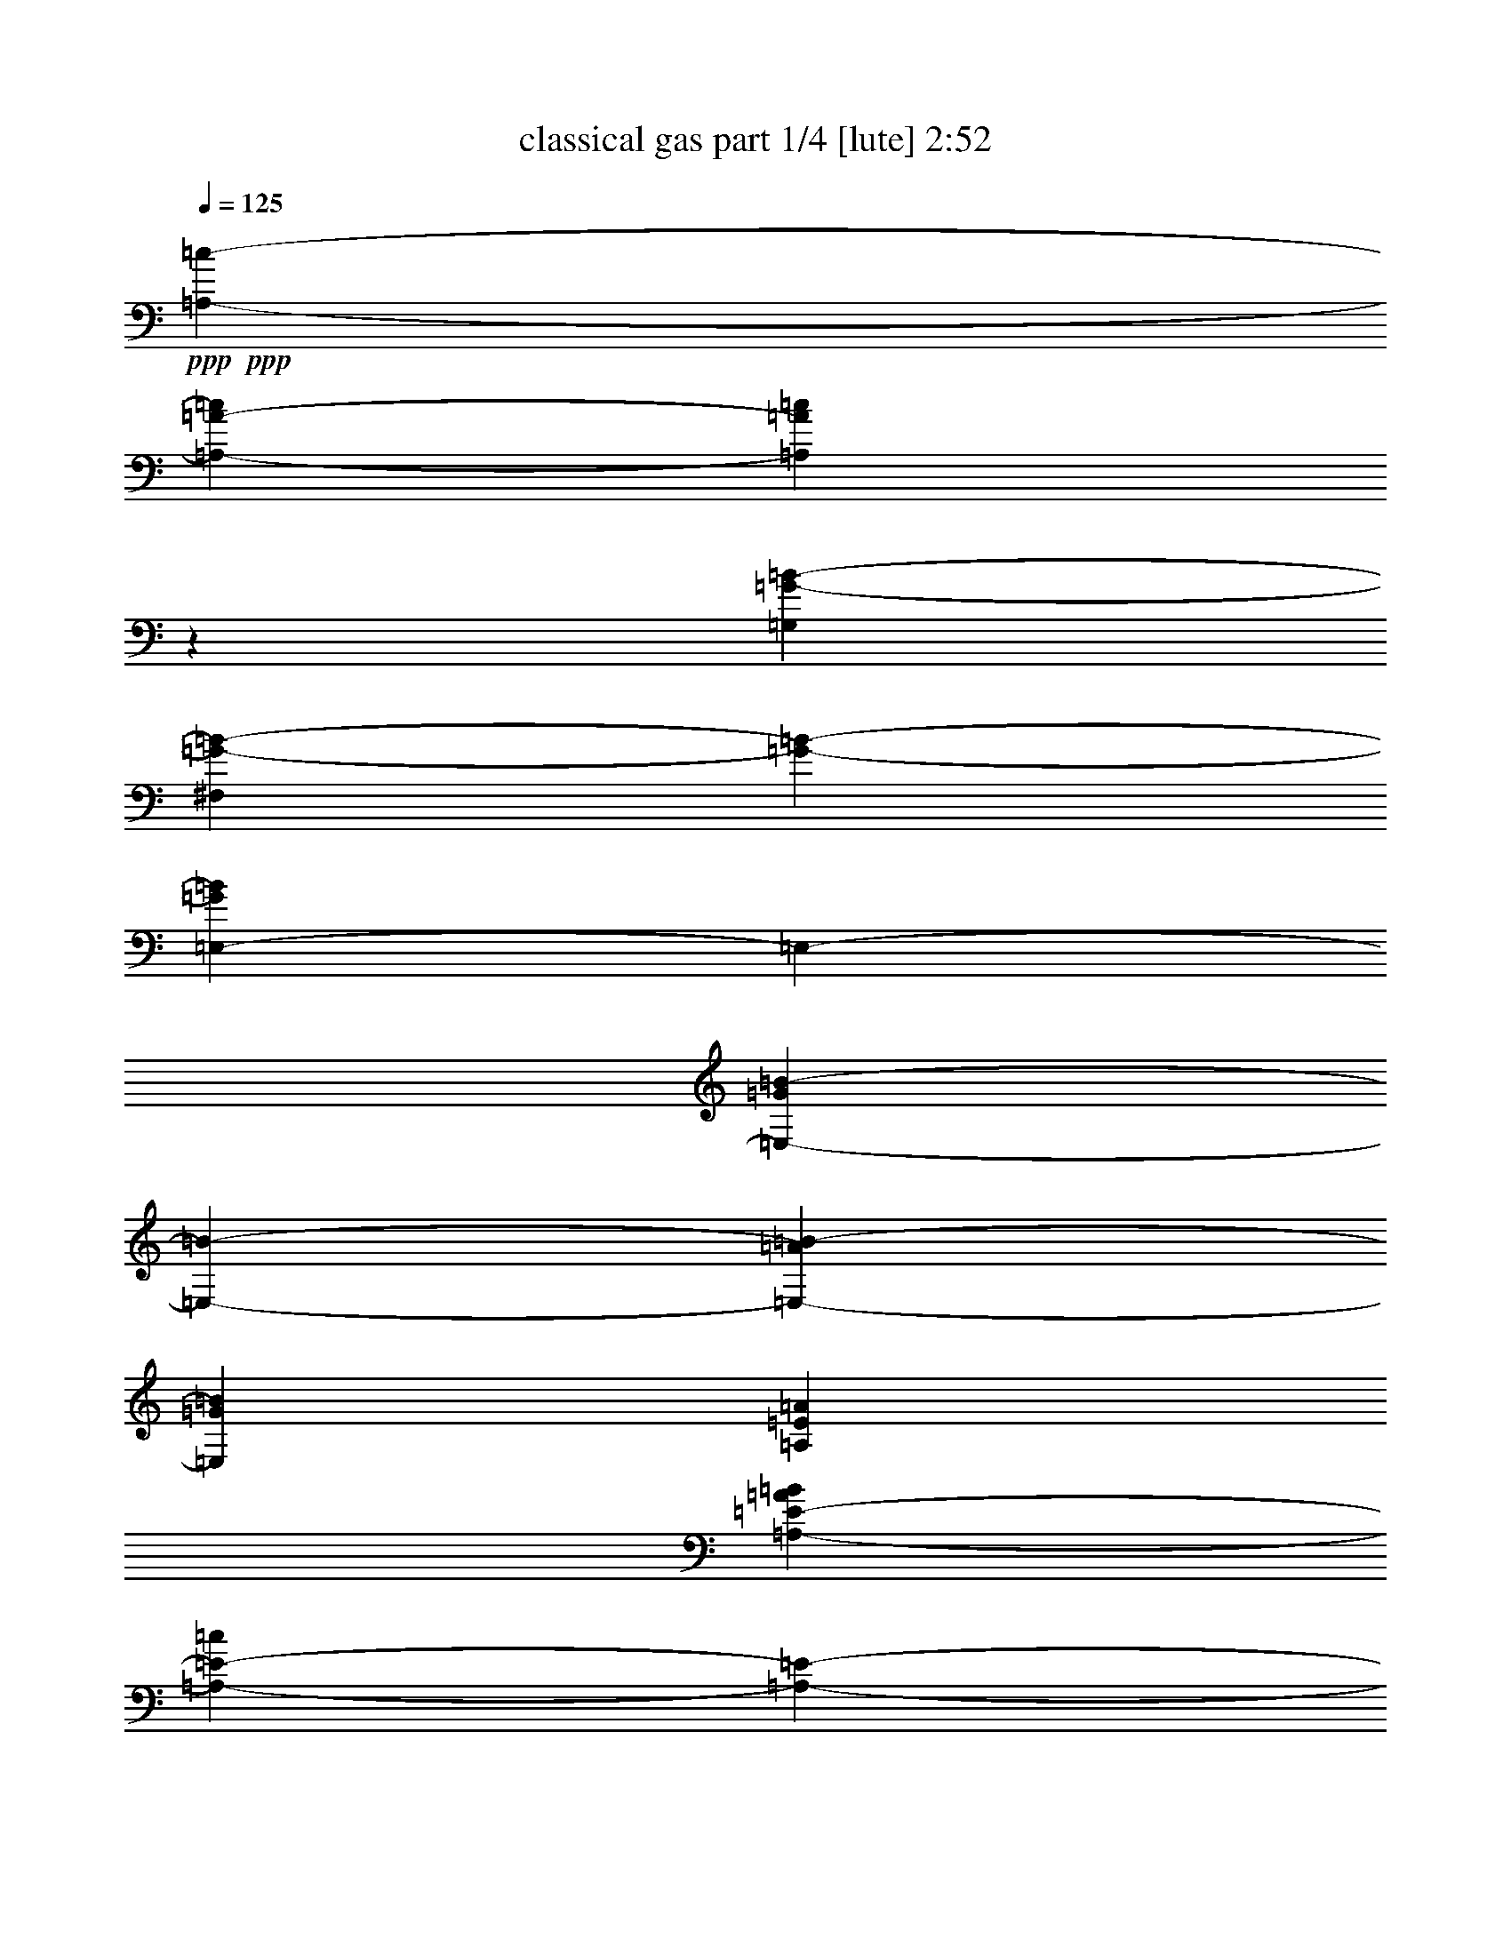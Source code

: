 % Produced with Bruzo's Transcoding Environment 

X:1 
T: classical gas part 1/4 [lute] 2:52 
Z: Transcribed with BruTE 
L: 1/4 
Q: 125 
K: C 
+ppp+ 
+ppp+ 
[=A,2249/2116-=c2249/2116-] 
[=A,4279/4232-=A4279/4232-=c4279/4232] 
[=A,7851/8464=A7851/8464=c7851/8464] 
z3175/25392 
[=G,8777/4232=G8777/4232-=B8777/4232-] 
[^F,5419/12696=G5419/12696-=B5419/12696-] 
[=G3175/25392-=B3175/25392-] 
[=E,795/2116-=G795/2116=B795/2116] 
[=E,3175/25392-] 
[=E,7851/8464-=G7851/8464=B7851/8464-] 
[=E,3175/25392-=B3175/25392-] 
[=E,12967/12696-=A12967/12696=B12967/12696-] 
[=E,3341/3174=G3341/3174=B3341/3174] 
[=A,39695/12696=E39695/12696=A39695/12696] 
[=A,12967/25392-=E12967/25392-=A12967/25392=B12967/25392] 
[=A,5293/12696-=E5293/12696-=c5293/12696] 
[=A,3175/25392-=E3175/25392-] 
[=A,12967/25392-=E12967/25392-=A12967/25392] 
[=A,12967/25392-=E12967/25392-=B12967/25392] 
[=A,3341/3174=E3341/3174=c3341/3174] 
[=G,8777/4232-=G8777/4232-=B8777/4232-] 
[^F,5419/12696=G,5419/12696-=G5419/12696-=B5419/12696-] 
[=G,3175/25392-=G3175/25392-=B3175/25392-] 
[=E,12715/25392-=G,12715/25392=G12715/25392=B12715/25392] 
[=E,7851/8464-=G7851/8464=B7851/8464] 
[=E,3175/25392-] 
[=E,12967/12696-=A12967/12696] 
[=E,4587/8464-=G4587/8464-] 
[=E,12967/25392-=G12967/25392=A12967/25392] 
[=E,7851/8464=B7851/8464] 
z3175/25392 
[=A,25405/8464=E25405/8464=A25405/8464] 
z3175/25392 
[=G,1323/4232-] 
[=G,3175/8464-=G3175/8464-] 
[=G,8029/25392=G8029/25392-=B8029/25392-] 
[=A,283/1058-=G283/1058=B283/1058] 
[=A,3175/25392-] 
[=A,3175/8464-=A3175/8464-] 
[=A,2529/8464=A2529/8464-=c2529/8464-] 
[=B,5999/25392-=A5999/25392=c5999/25392-] 
[=B,3175/25392-=c3175/25392-] 
[=B,8471/25392-=G8471/25392-=c8471/25392] 
[=B,1477/6348=G1477/6348-=d1477/6348] 
[=G3175/25392-] 
[=C5579/6348-=G5579/6348=e5579/6348-] 
[=C4763/25392=e4763/25392-] 
[=G12707/25392-=e12707/25392] 
[=G12967/25392=d12967/25392] 
[=A3341/3174-=c3341/3174] 
[=A2249/2116-=d2249/2116-] 
[=E8553/8464-=A8553/8464-=d8553/8464] 
[=E491/529-=A491/529=c491/529-] 
[=E3175/25392-=c3175/25392] 
[=E64315/12696=B64315/12696] 
z3175/25392 
[=A,9695/25392-=B9695/25392] 
[=A,3175/8464-=A3175/8464-] 
[=A,8107/25392-=A8107/25392=c8107/25392-] 
[=A,3175/25392-=c3175/25392-] 
[=A,2863/12696-=A2863/12696-=c2863/12696] 
[=A,3175/25392=A3175/25392-] 
[=A,2173/8464-=E2173/8464-=A2173/8464] 
[=A,3175/25392-=E3175/25392-] 
[=A,9695/25392-=E9695/25392=c9695/25392-] 
[=A,9355/25392-=E9355/25392-=c9355/25392] 
[=A,2759/8464=E2759/8464-=B2759/8464-] 
[=E3175/25392-=B3175/25392-] 
[=G,2173/8464-=E2173/8464=B2173/8464-] 
[=G,3175/25392-=B3175/25392-] 
[=G,129/368-=D129/368-=B129/368] 
[=G,4847/12696=D4847/12696-=G4847/12696-] 
[^F,9695/25392-=D9695/25392=G9695/25392-] 
[^F,8107/25392-=D8107/25392-=G8107/25392] 
[^F,3175/25392-=D3175/25392-] 
[^F,4847/12696=D4847/12696-=G4847/12696-] 
[=E,129/368-=D129/368=G129/368-] 
[=E,10033/25392=D10033/25392=G10033/25392] 
[=E,53/184-=E53/184-=B53/184] 
[=E,3175/25392-=E3175/25392-] 
[=E,4847/12696-=E4847/12696=A4847/12696] 
[=E,2495/6348-=E2495/6348-=G2495/6348] 
[=E,385/1058=E385/1058-=A385/1058-] 
[=E,4847/12696-=E4847/12696-=A4847/12696] 
[=E,8107/25392=E8107/25392=B8107/25392-] 
[=B3175/25392-] 
[=E,129/368-=E129/368-=B129/368] 
[=E,4847/12696=E4847/12696=A4847/12696-] 
[=A,3175/8464-=A3175/8464-] 
[=A,9695/25392-=E9695/25392-=A9695/25392] 
[=A,8107/25392=E8107/25392-=A8107/25392-] 
[=E3175/25392-=A3175/25392-] 
[=A,2173/8464-=E2173/8464=A2173/8464-] 
[=A,3175/25392-=A3175/25392-] 
[=A,129/368-=E129/368-=A129/368] 
[=A,9695/25392=E9695/25392-=A9695/25392-] 
[=A,8107/25392-=E8107/25392=A8107/25392-] 
[=A,3175/25392-=A3175/25392-] 
[=A,379/1587-=E379/1587-=A379/1587] 
[=A,3175/25392=E3175/25392-] 
[=A,9695/25392-=E9695/25392-=B9695/25392] 
[=A,3175/8464-=E3175/8464-=A3175/8464-] 
[=A,1531/4232-=E1531/4232-=A1531/4232=c1531/4232-] 
[=A,4223/12696=E4223/12696=A4223/12696-=c4223/12696-] 
[=A3175/25392-=c3175/25392-] 
[=A,1965/8464-=E1965/8464-=A1965/8464-=c1965/8464] 
[=A,3175/25392-=E3175/25392-=A3175/25392-] 
[=A,3383/8464-=E3383/8464=A3383/8464-=c3383/8464-] 
[=A,129/368-=E129/368-=A129/368=c129/368] 
[=A,411/1058=E411/1058-=B411/1058-] 
[=G,8107/25392-=E8107/25392=B8107/25392-] 
[=G,3175/25392-=B3175/25392-] 
[=G,2173/8464-=D2173/8464-=B2173/8464] 
[=G,3175/25392-=D3175/25392-] 
[=G,129/368=D129/368-=G129/368-] 
[^F,9695/25392-=D9695/25392=G9695/25392-] 
[^F,8107/25392-=D8107/25392-=G8107/25392] 
[^F,3175/25392-=D3175/25392-] 
[^F,2173/8464=D2173/8464-=G2173/8464-] 
[=D3175/25392-=G3175/25392-] 
[=E,2863/12696-=D2863/12696=G2863/12696-] 
[=E,3175/25392-=G3175/25392-] 
[=E,10033/25392=D10033/25392=G10033/25392] 
[=E,9695/25392-=E9695/25392-=B9695/25392] 
[=E,7313/25392-=E7313/25392=A7313/25392] 
[=E,3175/25392-] 
[=E,2495/6348-=E2495/6348-=G2495/6348] 
[=E,385/1058=E385/1058-=A385/1058-] 
[=E,4847/12696-=E4847/12696-=A4847/12696] 
[=E,9695/25392=E9695/25392=B9695/25392-] 
[=E,1247/4232-=E1247/4232-=B1247/4232] 
[=E,3175/25392-=E3175/25392-] 
[=E,9695/25392=E9695/25392=A9695/25392] 
[=A,4847/12696-=A4847/12696-] 
[=A,1531/8464-=D1531/8464=A1531/8464-] 
[=A,4763/25392-=E4763/25392-=A4763/25392] 
[=A,8191/25392=E8191/25392-=A8191/25392-] 
[=E3175/25392-=A3175/25392-] 
[=A,5981/25392-=E5981/25392=A5981/25392-] 
[=A,3175/25392-=A3175/25392-] 
[=A,1531/8464-=D1531/8464=A1531/8464-] 
[=A,2381/12696-=E2381/12696-=A2381/12696] 
[=A,9779/25392=E9779/25392-=A9779/25392-] 
[=A,4805/12696-=E4805/12696=A4805/12696-] 
[=A,1913/6348=E1913/6348-=A1913/6348] 
[=E3175/25392-] 
[=A,9695/25392-=E9695/25392-=B9695/25392] 
[=A,3175/8464-=E3175/8464-=A3175/8464-] 
[=A,9979/25392-=E9979/25392-=A9979/25392=c9979/25392-] 
[=A,385/1058=E385/1058=A385/1058-=c385/1058-] 
[=A,2759/8464-=E2759/8464-=A2759/8464-=c2759/8464] 
[=A,3175/25392-=E3175/25392-=A3175/25392-] 
[=A,515/2116-=E515/2116=A515/2116-=c515/2116-] 
[=A,3175/25392-=A3175/25392-=c3175/25392-] 
[=A,9695/25392-=E9695/25392-=A9695/25392=c9695/25392] 
[=A,4535/12696=E4535/12696-=B4535/12696-] 
[=G,8107/25392-=E8107/25392=B8107/25392-] 
[=G,3175/25392-=B3175/25392-] 
[=G,2173/8464-=D2173/8464-=B2173/8464] 
[=G,3175/25392-=D3175/25392-] 
[=G,129/368=D129/368-=G129/368-] 
[^F,9695/25392-=D9695/25392=G9695/25392-] 
[^F,4847/12696-=D4847/12696-=G4847/12696] 
[^F,8107/25392=D8107/25392-=G8107/25392-] 
[=D3175/25392-=G3175/25392-] 
[=E,2173/8464-=D2173/8464=G2173/8464-] 
[=E,3175/25392-=G3175/25392-] 
[=E,6065/25392-=D6065/25392-=G6065/25392] 
[=E,3175/25392=D3175/25392] 
[=E,9695/25392-=E9695/25392-=B9695/25392] 
[=E,4847/12696-=E4847/12696=A4847/12696] 
[=E,2533/8464-=E2533/8464-=G2533/8464] 
[=E,3175/25392-=E3175/25392-] 
[=E,385/1058=E385/1058-=A385/1058-] 
[=E,4847/12696-=E4847/12696-=A4847/12696] 
[=E,4847/12696=E4847/12696=B4847/12696-] 
[=E,7483/25392-=E7483/25392-=B7483/25392] 
[=E,3175/25392-=E3175/25392-] 
[=E,815/3174=E815/3174=A815/3174] 
z3175/25392 
[=A,4847/12696-=A4847/12696-] 
[=A,1531/8464-=D1531/8464=A1531/8464-] 
[=A,4763/25392-=E4763/25392-=A4763/25392] 
[=A,9779/25392=E9779/25392-=A9779/25392-] 
[=A,329/1104-=E329/1104=A329/1104-] 
[=A,3175/25392-=A3175/25392-] 
[=A,2609/12696-=D2609/12696=A2609/12696-] 
[=A,411/2116-=E411/2116-=A411/2116] 
[=A,2995/8464=E2995/8464-=A2995/8464-] 
[=A,9779/25392-=E9779/25392=A9779/25392-] 
[=A,411/1058=E411/1058-=A411/1058] 
[=A,53/184-=E53/184-=B53/184] 
[=A,3175/25392-=E3175/25392-] 
[=A,3175/8464-=E3175/8464-=A3175/8464-] 
[=A,9979/25392-=E9979/25392-=A9979/25392=c9979/25392-] 
[=A,385/1058=E385/1058=A385/1058-=c385/1058-] 
[=A,1913/6348-=E1913/6348-=A1913/6348-=c1913/6348] 
[=A,3175/25392-=E3175/25392-=A3175/25392-] 
[=A,6805/25392-=E6805/25392=A6805/25392-=c6805/25392] 
[=A,3175/25392-=A3175/25392-] 
[=A,4847/12696-=E4847/12696-=A4847/12696] 
[=A,9071/25392=E9071/25392-=B9071/25392-] 
[=G,4847/12696-=E4847/12696=B4847/12696-] 
[=G,8107/25392-=D8107/25392-=B8107/25392] 
[=G,3175/25392-=D3175/25392-] 
[=G,9695/25392=D9695/25392-=G9695/25392-] 
[^F,129/368-=D129/368=G129/368-] 
[^F,4847/12696-=D4847/12696-=G4847/12696] 
[^F,4847/12696=D4847/12696-=G4847/12696-] 
[=E,2551/8464-=D2551/8464=G2551/8464-] 
[=E,3175/25392-=G3175/25392-] 
[=E,4847/12696=D4847/12696=G4847/12696] 
[=E,9695/25392-=E9695/25392-=B9695/25392] 
[=E,4847/12696-=E4847/12696=A4847/12696] 
[=E,1531/4232-=E1531/4232-=G1531/4232] 
[=E,4223/12696=E4223/12696-=A4223/12696-] 
[=E3175/25392-=A3175/25392-] 
[=E,129/368-=E129/368-=A129/368] 
[=E,4847/12696=E4847/12696=B4847/12696-] 
[=E,411/1058-=E411/1058-=B411/1058] 
[=E,53/184=E53/184=A53/184] 
z3175/25392 
[=A,3175/8464-=A3175/8464-] 
[=A,411/1058-=E411/1058-=A411/1058] 
[=A,1531/4232-=E1531/4232-=A1531/4232] 
[=A,4847/12696=E4847/12696-=B4847/12696-] 
[=G,2069/6348-=E2069/6348=B2069/6348-] 
[=G,3175/25392-=B3175/25392-] 
[=G,385/1058-=G385/1058-=B385/1058] 
[=G,2339/6348-=G2339/6348-=B2339/6348] 
[=G,411/1058=G411/1058=c411/1058-] 
[=A,3175/8464-=c3175/8464-] 
[=A,8107/25392-=A8107/25392-=c8107/25392] 
[=A,3175/25392-=A3175/25392-] 
[=A,4847/12696=A4847/12696-=c4847/12696-] 
[=B,129/368-=A129/368=c129/368-] 
[=B,4847/12696-=G4847/12696-=c4847/12696] 
[=B,8107/25392=G8107/25392-=d8107/25392-] 
[=G3175/25392-=d3175/25392-] 
[=B,9071/25392-=G9071/25392=d9071/25392-] 
[=B,4847/12696=G4847/12696-=d4847/12696] 
[=C4805/6348-=G4805/6348=e4805/6348-] 
[=C1913/6348-=G1913/6348-=e1913/6348] 
[=C3175/25392-=G3175/25392-] 
[=C4847/12696=G4847/12696=d4847/12696] 
[=E3175/8464=A3175/8464-=c3175/8464-] 
[=D9695/25392-=A9695/25392-=c9695/25392] 
[=D4847/12696=A4847/12696-=d4847/12696-] 
[=E7483/25392-=A7483/25392=d7483/25392] 
[=E3175/25392-] 
[=E9695/25392-=B9695/25392] 
[=E4847/12696-=c4847/12696] 
[=E4847/12696-=B4847/12696] 
[=E53/184=c53/184] 
z3175/25392 
[=F,4847/12696-=A4847/12696-] 
[=F,3175/8464-=A3175/8464-=c3175/8464-] 
[=F,411/1058-=A411/1058-=c411/1058-=f411/1058-] 
[=F,9695/25392=D9695/25392=A9695/25392=c9695/25392=f9695/25392] 
[=E,7313/25392-=E7313/25392-=A7313/25392] 
[=E,3175/25392-=E3175/25392-] 
[=E,281/368-=E281/368-=A281/368] 
[=E,4847/12696=E4847/12696=G4847/12696] 
[=A,3175/8464-=A3175/8464-] 
[=A,7483/25392-=E7483/25392-=A7483/25392] 
[=A,3175/25392-=E3175/25392-] 
[=A,2495/6348-=E2495/6348-=A2495/6348] 
[=A,385/1058=E385/1058-=B385/1058-] 
[=G,9863/25392-=E9863/25392=B9863/25392] 
[=G,10489/25392-=G10489/25392-] 
[=G,3487/12696-=G3487/12696-=B3487/12696] 
[=G,3175/25392-=G3175/25392-] 
[=G,4535/12696=G4535/12696=c4535/12696-] 
[=A,411/1058-=c411/1058] 
[=A,2339/6348-=A2339/6348] 
[=A,2069/6348=c2069/6348-] 
[=c3175/25392-] 
[=B,9071/25392-=c9071/25392] 
[=B,9355/25392-=G9355/25392] 
[=B,411/1058=d411/1058-] 
[=B,411/1058-=d411/1058] 
[=B,7313/25392=G7313/25392] 
z3175/25392 
[=C9695/25392-=e9695/25392] 
[=C4847/12696-=B4847/12696] 
[=C9695/25392=G9695/25392] 
[=A,7313/25392-=f7313/25392] 
[=A,3175/25392-] 
[=A,2173/8464-=c2173/8464] 
[=A,3175/25392-] 
[=A,9695/25392=G9695/25392] 
[=D4847/12696-=a4847/12696] 
[=D9695/25392-=d9695/25392] 
[=D7313/25392=G7313/25392] 
z3175/25392 
[=G,9695/25392-=g9695/25392] 
[=G,4847/12696-=d4847/12696] 
[=G,4847/12696=G4847/12696] 
[=E,9695/25392-^g9695/25392] 
[=E,7313/25392-=e7313/25392] 
[=E,3175/25392-] 
[=E,9695/25392-=a9695/25392] 
[=E,4847/12696-=e4847/12696] 
[=E,9695/25392-=b9695/25392] 
[=E,7313/25392=e7313/25392] 
z3175/25392 
[=A,815/3174-=c'815/3174] 
[=A,3175/25392-] 
[=A,4847/12696-=b4847/12696] 
[=A,1531/4232-=a1531/4232] 
[=A,10033/25392=g10033/25392-] 
[=A,8107/25392-=g8107/25392] 
[=A,3175/25392-] 
[=A,4223/25392-=a4223/25392-] 
[=E,101/529=A,101/529=a101/529-] 
[=G,4847/12696=a4847/12696] 
[=A,281/368-=D281/368-=d281/368^f281/368] 
[=A,7313/25392-=D7313/25392-=d7313/25392^f7313/25392=a7313/25392] 
[=A,3175/25392-=D3175/25392-] 
[=A,9695/25392=D9695/25392=d9695/25392^f9695/25392] 
[=D4847/12696-] 
[=D2339/6348-^f2339/6348=a2339/6348] 
[=D411/1058=c411/1058-=e411/1058-] 
[=A,7483/25392-=c7483/25392=e7483/25392] 
[=A,3175/25392-] 
[=A,4847/12696=c4847/12696] 
[=A,4847/12696-=c'4847/12696] 
[=A,9695/25392-=b9695/25392] 
[=A,2533/8464-=a2533/8464] 
[=A,3175/25392-] 
[=A,9239/25392=g9239/25392-] 
[=A,9695/25392-=g9695/25392] 
[=A,411/1058=a411/1058-] 
[=E,4847/25392=a4847/25392-] 
[=G,4847/25392=a4847/25392] 
[=d11113/25392-^f11113/25392-] 
[=D4535/12696-=d4535/12696^f4535/12696] 
[=D281/368-=d281/368=g281/368] 
[=D9017/25392-=d9017/25392^f9017/25392] 
[=D8615/25392=d8615/25392-=g8615/25392-] 
[=d3175/25392-=g3175/25392-] 
[=D4535/12696-=d4535/12696=g4535/12696] 
[=D9695/25392-=e9695/25392=a9695/25392] 
[=D4847/12696=c4847/12696] 
[=A,7313/25392-=c'7313/25392] 
[=A,3175/25392-] 
[=A,9695/25392-=b9695/25392] 
[=A,2495/6348-=a2495/6348] 
[=A,9239/25392=g9239/25392-] 
[=A,9695/25392-=g9695/25392] 
[=A,2905/12696-=a2905/12696-] 
[=E,101/529=A,101/529=a101/529-] 
[=G,3799/25392=a3799/25392-] 
[=a1965/8464] 
[=d3175/8464-^f3175/8464-] 
[=D411/1058-=d411/1058^f411/1058] 
[=D4847/12696=d4847/12696] 
[=D53/184-^f53/184=c'53/184] 
[=D3175/25392-] 
[=D4847/12696^f4847/12696=a4847/12696] 
[=D3175/8464=d3175/8464-=g3175/8464-] 
[=A,411/1058-=d411/1058=g411/1058] 
[=A,53/184=a53/184] 
z3175/25392 
[=G,4847/12696-=B4847/12696-=g4847/12696-] 
[=G,281/368=G281/368=B281/368=g281/368] 
[=C4847/12696=G4847/12696-=c4847/12696-=e4847/12696-] 
[=A,971/3174=G971/3174-=c971/3174-=e971/3174-] 
[=G3175/25392-=c3175/25392-=e3175/25392-] 
[=A,9071/25392-=G9071/25392=c9071/25392=e9071/25392] 
[=A,9779/12696=A9779/12696-=c9779/12696-=f9779/12696-] 
[=F4847/12696=A4847/12696=c4847/12696=f4847/12696] 
[^A,53/184=F53/184^A53/184-=d53/184-] 
[^A3175/25392-=d3175/25392-] 
[=D4847/12696^A4847/12696=d4847/12696] 
[=A,3175/8464-] 
[=A,1102/1587=F1102/1587-=A1102/1587-=d1102/1587-=e1102/1587-] 
[=F3175/25392-=A3175/25392-=d3175/25392-=e3175/25392-] 
[=A,737/3174-=F737/3174=A737/3174=d737/3174=e737/3174] 
[=A,3175/25392-] 
[=A,19219/25392=F19219/25392-=A19219/25392-=d19219/25392-=e19219/25392-] 
[=A,10033/25392-=F10033/25392=A10033/25392=d10033/25392=e10033/25392] 
[=A,10319/12696=F10319/12696=A10319/12696=d10319/12696-=e10319/12696-] 
[=A,4535/12696-=d4535/12696=e4535/12696] 
[=A,4805/6348=F4805/6348-=A4805/6348-=d4805/6348-=e4805/6348-] 
[=A,2069/6348-=F2069/6348=A2069/6348=d2069/6348=e2069/6348] 
[=A,3175/25392-] 
[=A,4535/12696-=F4535/12696-] 
[=A,3175/8464-=F3175/8464-=A3175/8464-] 
[=A,411/1058-=F411/1058-=A411/1058-=d411/1058-] 
[=A,19783/6348=F19783/6348=A19783/6348=d19783/6348=e19783/6348] 
z12700/1587 
z6085/2116 
+pp+ 
[^C4847/12696] 
[^G9695/25392] 
[^c19/46] 
[=f9695/25392] 
[=E4847/12696=B4847/12696=e4847/12696^g4847/12696] 
[=E281/368=B281/368=e281/368^g281/368] 
[^G20183/25392=B20183/25392] 
[^F4847/12696^c4847/12696] 
[=E20183/25392=B20183/25392=e20183/25392^g20183/25392] 
[=B,281/368=A281/368^c281/368=e281/368=a281/368] 
[=B,281/368=A281/368^c281/368=e281/368=a281/368] 
[=E20183/25392=B20183/25392=e20183/25392^g20183/25392] 
[=B,4847/12696] 
[^C9695/25392] 
[=E4847/12696=B4847/12696=e4847/12696^g4847/12696] 
[=E20183/25392=B20183/25392=e20183/25392^g20183/25392] 
[^G281/368=B281/368] 
[^F19/46^c19/46] 
[=E281/368=B281/368=e281/368^g281/368] 
[=B,281/368=A281/368^c281/368=e281/368=a281/368] 
[=B,20183/25392=A20183/25392^c20183/25392=e20183/25392=a20183/25392] 
[=E4847/12696=B4847/12696=e4847/12696^g4847/12696] 
[=B,9695/25392=e9695/25392] 
[=E4847/12696^g4847/12696] 
[=G,433/368=G433/368=B433/368=d433/368=g433/368] 
[=C14939/12696=G14939/12696=c14939/12696=e14939/12696=g14939/12696] 
[=F,29083/25392=F29083/25392=A29083/25392=c29083/25392=f29083/25392] 
[^A,20183/25392^A20183/25392=d20183/25392=f20183/25392^a20183/25392] 
[=A,3175/8464-] 
[=A,19219/25392=A19219/25392-=d19219/25392-=e19219/25392-] 
[=A,2863/6348-=A2863/6348=d2863/6348=e2863/6348] 
[=A,3071/4232=A3071/4232-=d3071/4232-=e3071/4232-] 
[=A,411/1058-=A411/1058=d411/1058=e411/1058] 
[=A,10403/12696=A10403/12696-=d10403/12696-=e10403/12696-] 
[=A,385/1058-=A385/1058=d385/1058=e385/1058] 
[=A,281/368=A281/368=d281/368=e281/368] 
[=A,10489/25392-=A10489/25392-=d10489/25392-=e10489/25392-] 
[=A,3175/4232-=F3175/4232-=A3175/4232=d3175/4232-=e3175/4232-] 
[=A,19727/25392-=F19727/25392=A19727/25392-=d19727/25392=e19727/25392-] 
[=A,20183/25392-=A20183/25392-=d20183/25392-=e20183/25392] 
[=A,19451/25392-=A19451/25392-=d19451/25392=e19451/25392-] 
[=A,10319/12696-=A10319/12696=d10319/12696-=e10319/12696-] 
[=A,563/1587-=A563/1587-=d563/1587-=e563/1587-] 
[=A,411/1058-=F411/1058-=A411/1058=d411/1058-=e411/1058-] 
[=A,3175/8464-=F3175/8464-=A3175/8464-=d3175/8464=e3175/8464-] 
[=A,8107/25392-=F8107/25392=A8107/25392-=d8107/25392-=e8107/25392-] 
[=A,3175/25392-=A3175/25392-=d3175/25392-=e3175/25392-] 
[=A,4535/12696=G4535/12696-=A4535/12696=d4535/12696-=e4535/12696] 
[=E,9695/25392-=A,9695/25392-=E9695/25392-=G9695/25392=B9695/25392=d9695/25392] 
[=E,3175/8464-=A,3175/8464-=E3175/8464-=c3175/8464-] 
[=E,9355/25392-=A,9355/25392-=E9355/25392-=c9355/25392=e9355/25392-] 
[=E,11621/25392-=A,11621/25392=E11621/25392-=A11621/25392-=e11621/25392-] 
[=E,3175/8464-=A,3175/8464-=E3175/8464=A3175/8464-=e3175/8464-] 
[=E,4535/12696-=A,4535/12696-=E4535/12696-=A4535/12696=e4535/12696] 
[=E,2339/6348-=A,2339/6348-=E2339/6348-=A2339/6348-] 
[=E,3817/8464-=A,3817/8464=E3817/8464-=A3817/8464-=d3817/8464-] 
[=E,815/3174-=A,815/3174-=E815/3174-=A815/3174=d815/3174-] 
[=E,3175/25392-=A,3175/25392-=E3175/25392-=d3175/25392-] 
[=E,4535/12696-=A,4535/12696-=E4535/12696-=A4535/12696-=d4535/12696] 
[=E,3175/8464-=A,3175/8464-=E3175/8464-=A3175/8464-=c3175/8464-] 
[=E,10033/25392-=A,10033/25392-=E10033/25392-=A10033/25392=c10033/25392-=e10033/25392-] 
[=E,605/2116-=A,605/2116-=E605/2116-=A605/2116=c605/2116=e605/2116-] 
[=E,3175/25392-=A,3175/25392-=E3175/25392-=e3175/25392-] 
[=E,3193/8464-=A,3193/8464=E3193/8464-=B3193/8464-=e3193/8464-] 
[=E,4847/12696-=A,4847/12696-=E4847/12696-=B4847/12696=e4847/12696] 
[=E,9695/25392-=A,9695/25392=E9695/25392-=A9695/25392-] 
[=E,4847/12696-=A,4847/12696-=E4847/12696-=A4847/12696=c4847/12696-] 
[=E,8107/25392-=A,8107/25392-=E8107/25392-=A8107/25392-=c8107/25392] 
[=E,3175/25392-=A,3175/25392-=E3175/25392-=A3175/25392-] 
[=E,129/368-=A,129/368-=E129/368-=A129/368=c129/368-] 
[=E,4847/12696-=A,4847/12696=E4847/12696-=A4847/12696-=c4847/12696] 
[=E,3175/8464-=A,3175/8464-=E3175/8464=A3175/8464-] 
[=E,5017/12696-=A,5017/12696-=E5017/12696-=A5017/12696] 
[=E,3799/12696-=A,3799/12696-=E3799/12696-=A3799/12696] 
[=E,3175/25392-=A,3175/25392-=E3175/25392-] 
[=E,9695/25392-=A,9695/25392=E9695/25392-=B9695/25392-] 
[=E,9409/25392-=A,9409/25392-=E9409/25392=B9409/25392-] 
[=E,4847/12696-=A,4847/12696-=E4847/12696-=B4847/12696] 
[=E,11113/25392-=A,11113/25392-=E11113/25392-=A11113/25392-] 
[=E,3175/8464-=A,3175/8464-=E3175/8464=A3175/8464-=e3175/8464-] 
[=E,1531/4232-=A,1531/4232-=E1531/4232-=A1531/4232=e1531/4232-] 
[=E,9409/25392-=A,9409/25392=E9409/25392-=G9409/25392-=e9409/25392-] 
[=E,411/1058-=A,411/1058-=E411/1058=G411/1058-=e411/1058] 
[=E,10943/25392-=A,10943/25392=E10943/25392-=G10943/25392-] 
[=E,411/1058-=A,411/1058-=E411/1058-=G411/1058=c411/1058-] 
[=E,4535/12696-=A,4535/12696-=E4535/12696-=A4535/12696-=c4535/12696] 
[=E,2339/6348-=A,2339/6348-=E2339/6348-=A2339/6348=c2339/6348-] 
[=E,10033/25392-=A,10033/25392=E10033/25392-=A10033/25392-=c10033/25392-] 
[=E,11113/25392-=A,11113/25392-=E11113/25392=A11113/25392-=c11113/25392-] 
[=E,385/1058-=A,385/1058-=E385/1058-=A385/1058=c385/1058] 
[=E,9979/25392-=A,9979/25392-=E9979/25392-=A9979/25392] 
[=E,385/1058-=A,385/1058=E385/1058-=B385/1058-] 
[=E,8107/25392-=A,8107/25392-=E8107/25392-=B8107/25392] 
[=E,3175/25392-=A,3175/25392-=E3175/25392-] 
[=E,3175/8464-=A,3175/8464-=E3175/8464-=A3175/8464-] 
[=E,4535/12696-=A,4535/12696=E4535/12696-=A4535/12696-=c4535/12696-] 
[=E,9695/25392-=A,9695/25392-=E9695/25392-=A9695/25392=c9695/25392] 
[=E,3175/8464=A,3175/8464=E3175/8464=A3175/8464-] 
[=E,2069/6348=A,2069/6348=E2069/6348=A2069/6348-=d2069/6348-] 
+ppp+ 
[=A3175/25392-=d3175/25392-] 
+pp+ 
[=G,129/368=A,129/368=C129/368=G129/368=A129/368=d129/368] 
[=A,9695/25392=D9695/25392=A9695/25392=c9695/25392] 
[=A,4847/12696-=C4847/12696-=E4847/12696-=c4847/12696=e4847/12696-] 
[=A,411/1058-=C411/1058-=E411/1058-=c411/1058-=e411/1058] 
[=A,7313/25392=C7313/25392=E7313/25392=c7313/25392=e7313/25392] 
z3175/25392 
[=A,9695/25392-=B,9695/25392-=D9695/25392-=B9695/25392=d9695/25392] 
[=A,4847/12696-=B,4847/12696-=D4847/12696-=B4847/12696-] 
[=A,9695/25392=B,9695/25392=D9695/25392=B9695/25392=d9695/25392] 
[=A,7313/25392-=C7313/25392-=A7313/25392-=c7313/25392] 
[=A,3175/25392-=C3175/25392-=A3175/25392] 
[=A,4847/12696-=C4847/12696-=A4847/12696-] 
[=A,9695/25392=C9695/25392=A9695/25392=c9695/25392] 
[=G,4847/12696-=A,4847/12696-=B,4847/12696-=G4847/12696=B4847/12696] 
[=G,9695/25392-=A,9695/25392-=B,9695/25392-=G9695/25392-] 
[=G,7313/25392=A,7313/25392=B,7313/25392=G7313/25392=B7313/25392] 
z3175/25392 
[=E,9695/25392=A,9695/25392=E9695/25392=A9695/25392] 
[=E,4847/12696=A,4847/12696-=E4847/12696=B4847/12696] 
[=G,4847/12696=A,4847/12696=C4847/12696=G4847/12696=c4847/12696] 
[=A,9695/25392=D9695/25392=A9695/25392=d9695/25392] 
[=C7313/25392-=E7313/25392-=c7313/25392-=e7313/25392] 
[=C3175/25392-=E3175/25392-=c3175/25392-] 
[=C9695/25392-=E9695/25392-=c9695/25392-=d9695/25392] 
[=C3175/8464-=E3175/8464-=c3175/8464=e3175/8464-] 
[=C4847/12696=E4847/12696-=c4847/12696-=e4847/12696] 
[=C11113/25392-=E11113/25392-=c11113/25392-] 
[=C385/1058-=E385/1058-=G385/1058-=c385/1058] 
[=C9979/25392-=E9979/25392-=G9979/25392-=c9979/25392-] 
[=C129/368=E129/368=G129/368-=B129/368=c129/368] 
[=B,10033/25392-=D10033/25392-=G10033/25392=B10033/25392-] 
[=B,5641/12696=D5641/12696-=G5641/12696-=B5641/12696-] 
[=B,129/368-=D129/368-=G129/368=B129/368-=d129/368-] 
[=B,411/1058=D411/1058-=G411/1058-=B411/1058-=d411/1058] 
[=B,9695/25392-=D9695/25392-=G9695/25392=B9695/25392-=f9695/25392] 
[=B,4847/12696=D4847/12696-=B4847/12696-=e4847/12696] 
[=B,7313/25392-=D7313/25392-=B7313/25392-=d7313/25392] 
[=B,3175/25392-=D3175/25392-=B3175/25392-] 
[=B,9695/25392=D9695/25392=G9695/25392=B9695/25392] 
[=A,4847/12696-=C4847/12696-=A4847/12696-=e4847/12696] 
[=A,9695/25392-=C9695/25392-=A9695/25392-=d9695/25392] 
[=A,3799/12696-=C3799/12696-=A3799/12696-=e3799/12696] 
[=A,3175/25392-=C3175/25392-=A3175/25392-] 
[=A,385/1058=C385/1058-=A385/1058-=c385/1058-] 
[=A,411/1058-=C411/1058-=A411/1058=c411/1058-] 
[=A,4847/12696-=C4847/12696-=A4847/12696-=c4847/12696] 
[=A,9187/25392-=C9187/25392-=A9187/25392-=c9187/25392] 
[=A,2815/8464=C2815/8464=A2815/8464=B2815/8464-] 
+ppp+ 
[=B3175/25392-] 
+pp+ 
[=G,9071/25392-=B,9071/25392-=G9071/25392=B9071/25392-] 
[=G,4847/12696-=B,4847/12696-=G4847/12696-=B4847/12696] 
[=G,9695/25392-=B,9695/25392-=G9695/25392=B9695/25392] 
[=G,4847/12696=B,4847/12696-=G4847/12696-] 
[=G,53/184-=B,53/184-=G53/184-=f53/184] 
[=G,3175/25392-=B,3175/25392-=G3175/25392-] 
[=G,4847/12696-=B,4847/12696-=G4847/12696-=e4847/12696] 
[=G,4847/12696-=B,4847/12696-=G4847/12696=d4847/12696] 
[=G,9695/25392=B,9695/25392=G9695/25392] 
[=C7313/25392-=E7313/25392-=c7313/25392-=e7313/25392] 
[=C3175/25392-=E3175/25392-=c3175/25392-] 
[=C815/3174-=E815/3174-=c815/3174-=d815/3174] 
[=C3175/25392-=E3175/25392-=c3175/25392-] 
[=C9979/25392-=E9979/25392-=c9979/25392=e9979/25392] 
[=C385/1058=E385/1058-=c385/1058-] 
[=C411/1058-=E411/1058-=c411/1058-] 
[=C7313/25392-=E7313/25392-=G7313/25392=c7313/25392-] 
[=C3175/25392-=E3175/25392-=c3175/25392] 
[=C2495/6348-=E2495/6348-=c2495/6348-] 
[=C9409/25392=E9409/25392=B9409/25392=c9409/25392] 
[=B,9695/25392-=D9695/25392-=B9695/25392-] 
[=B,4847/12696=D4847/12696-=G4847/12696=B4847/12696-] 
[=B,53/184-=D53/184-=B53/184-=d53/184] 
[=B,3175/25392-=D3175/25392-=B3175/25392-] 
[=B,4847/12696=D4847/12696-=G4847/12696=B4847/12696-] 
[=B,4847/12696-=D4847/12696-=B4847/12696-=f4847/12696] 
[=B,9695/25392=D9695/25392-=B9695/25392-=e9695/25392] 
[=B,4847/12696-=D4847/12696-=B4847/12696-=d4847/12696] 
[=B,53/184=D53/184=G53/184=B53/184] 
z3175/25392 
[=A,4847/12696-=C4847/12696-=A4847/12696-=e4847/12696] 
[=A,9695/25392-=C9695/25392-=A9695/25392-=d9695/25392] 
[=A,1531/4232-=C1531/4232-=A1531/4232-=e1531/4232] 
[=A,11621/25392=C11621/25392-=A11621/25392-=c11621/25392-] 
[=A,4535/12696-=C4535/12696-=A4535/12696=c4535/12696] 
[=A,4847/12696-=C4847/12696=A4847/12696] 
+ppp+ 
[=A,9187/25392-=c9187/25392] 
+pp+ 
[=E,10033/25392=A,10033/25392=E10033/25392=B10033/25392-] 
[=G,7483/25392-=G7483/25392-=B7483/25392] 
[=G,3175/25392-=G3175/25392-] 
[=G,3383/8464-=D3383/8464=G3383/8464] 
[=G,4535/12696=G4535/12696-] 
[^F,411/1058-^F411/1058-=G411/1058] 
[^F,2339/6348-=D2339/6348^F2339/6348-] 
[^F,2069/6348^F2069/6348=G2069/6348-] 
+ppp+ 
[=G3175/25392-] 
+pp+ 
[=E,4535/12696-=E4535/12696-=G4535/12696] 
[=E,9695/25392=D9695/25392=E9695/25392-] 
[=E,4847/12696-=E4847/12696-=B4847/12696] 
[=E,53/184-=E53/184-=A53/184] 
[=E,3175/25392-=E3175/25392-] 
[=E,9979/25392-=E9979/25392-=G9979/25392] 
[=E,385/1058=E385/1058-=A385/1058-] 
[=E,4847/12696-=E4847/12696-=A4847/12696] 
[=E,9695/25392=E9695/25392=B9695/25392-] 
+ppp+ 
[=E,7483/25392-=B7483/25392] 
[=E,3175/25392-] 
[=E,4847/12696=D4847/12696] 
+pp+ 
[=A,9695/25392-=A9695/25392-] 
[=A,4847/12696=E4847/12696=A4847/12696] 
[=G,9695/25392-=B9695/25392-] 
[=G,7313/25392=G7313/25392=B7313/25392] 
z3175/25392 
[=A,4847/12696-=c4847/12696-] 
[=A,9695/25392=G9695/25392=c9695/25392] 
[=B,4847/12696-=d4847/12696-] 
[=B,53/184=G53/184=d53/184] 
z3175/25392 
[=C4847/12696-=e4847/12696-] 
[=C9695/25392=B9695/25392=e9695/25392] 
[=F4847/12696-=f4847/12696-] 
[=F4847/12696=B4847/12696=f4847/12696] 
[=D10489/25392-^f10489/25392-] 
[=D4847/12696=B4847/12696^f4847/12696] 
[=G,9695/25392-=g9695/25392-] 
[=G,4847/12696=B4847/12696=g4847/12696] 
[=E,9695/25392-^g9695/25392-] 
[=E,7313/25392=e7313/25392^g7313/25392] 
z3175/25392 
[=E,4847/12696-=a4847/12696-] 
[=E,9695/25392=e9695/25392=a9695/25392] 
[=E,4847/12696-=b4847/12696-] 
[=E,53/184=e53/184=b53/184] 
z3175/25392 
[=A,3175/8464-] 
[=A,19219/25392=A19219/25392-=d19219/25392-=e19219/25392-] 
[=A,411/1058-=A411/1058=d411/1058=e411/1058] 
[=A,20807/25392=A20807/25392-=d20807/25392-=e20807/25392-] 
[=A,385/1058-=A385/1058=d385/1058=e385/1058] 
[=A,281/368=A281/368=d281/368=e281/368] 
[=A,19/46-] 
[=A,281/368=A281/368=d281/368=e281/368] 
[=A,1077/8464-] 
[=A,202/1587-=A202/1587] 
[=A,1077/8464-=d1077/8464] 
[=A,202/1587-=e202/1587] 
[=A,2041/12696-=d2041/12696=A2041/12696] 
[=A,3175/25392-] 
[=A,281/368-=F281/368] 
[=A,19457/6348=F19457/6348=A19457/6348=d19457/6348=e19457/6348] 
z5023/2116 
+ppp+ 
[=A,3175/8464-=c3175/8464-] 
[=A,4847/12696-=A4847/12696-=c4847/12696] 
[=A,8107/25392-=A8107/25392=c8107/25392-] 
[=A,3175/25392-=c3175/25392-] 
[=A,129/368=A129/368-=c129/368] 
[=A,9695/25392-=E9695/25392-=A9695/25392] 
[=A,4847/12696-=E4847/12696=c4847/12696-] 
[=A,2339/6348-=E2339/6348-=c2339/6348] 
[=A,2069/6348=E2069/6348-=B2069/6348-] 
[=E3175/25392-=B3175/25392-] 
[=G,4847/12696-=E4847/12696=B4847/12696-] 
[=G,129/368-=D129/368-=B129/368] 
[=G,9695/25392=D9695/25392-=G9695/25392-] 
[^F,8107/25392-=D8107/25392=G8107/25392-] 
[^F,3175/25392-=G3175/25392-] 
[^F,2173/8464-=D2173/8464-=G2173/8464] 
[^F,3175/25392-=D3175/25392-] 
[^F,129/368=D129/368-=G129/368-] 
[=E,10033/25392-=D10033/25392=G10033/25392-] 
[=E,9695/25392=D9695/25392=G9695/25392] 
[=E,7313/25392-=B7313/25392] 
[=E,3175/25392-] 
[=E,9695/25392-=A9695/25392] 
[=E,9979/25392-=G9979/25392] 
[=E,385/1058=A385/1058-] 
[=E,9695/25392-=A9695/25392] 
[=E,1351/4232=B1351/4232-] 
[=B3175/25392-] 
[=E,129/368-=B129/368] 
[=E,9695/25392=A9695/25392-] 
[=A,3175/8464-=A3175/8464-] 
[=A,4847/12696-=E4847/12696-=A4847/12696] 
[=A,8107/25392=E8107/25392-=A8107/25392-] 
[=E3175/25392-=A3175/25392-] 
[=A,9695/25392-=E9695/25392=A9695/25392-] 
[=A,129/368-=E129/368-=A129/368] 
[=A,4847/12696=E4847/12696-=A4847/12696-] 
[=A,2069/6348-=E2069/6348=A2069/6348-] 
[=A,3175/25392-=A3175/25392-] 
[=A,2339/6348=E2339/6348-=A2339/6348-] 
[=A,385/1058-=E385/1058-=A385/1058=c385/1058-] 
[=A,4847/12696-=E4847/12696-=A4847/12696-=c4847/12696] 
[=A,1531/4232-=E1531/4232-=A1531/4232=c1531/4232-] 
[=A,4223/12696=E4223/12696=A4223/12696-=c4223/12696-] 
[=A3175/25392-=c3175/25392-] 
[=A,4535/12696-=E4535/12696-=A4535/12696-=c4535/12696] 
[=A,5075/12696-=E5075/12696=A5075/12696-=c5075/12696-] 
[=A,2225/6348-=E2225/6348-=A2225/6348=c2225/6348] 
[=A,411/1058=E411/1058-=B411/1058-] 
[=G,8107/25392-=E8107/25392=B8107/25392-] 
[=G,3175/25392-=B3175/25392-] 
[=G,9695/25392-=D9695/25392-=B9695/25392] 
[=G,129/368=D129/368-=G129/368-] 
[^F,4847/12696-=D4847/12696=G4847/12696-] 
[^F,8107/25392-=D8107/25392-=G8107/25392] 
[^F,3175/25392-=D3175/25392-] 
[^F,4847/12696=D4847/12696-=G4847/12696-] 
[=E,385/1058-=D385/1058=G385/1058-] 
[=E,9695/25392=D9695/25392=G9695/25392] 
[=E,4847/12696-=B4847/12696] 
[=E,53/184-=A53/184] 
[=E,3175/25392-] 
[=E,9979/25392-=G9979/25392] 
[=E,385/1058=A385/1058-] 
[=E,4847/12696-=A4847/12696] 
[=E,9695/25392=B9695/25392-] 
[=E,7483/25392-=B7483/25392] 
[=E,3175/25392-] 
[=E,4847/12696=A4847/12696] 
[=A,3175/8464-=A3175/8464-] 
[=A,411/1058-=E411/1058-=A411/1058] 
[=A,971/3174-=E971/3174-=A971/3174] 
[=A,3175/25392-=E3175/25392-] 
[=A,1965/8464=E1965/8464=B1965/8464-] 
[=B3175/25392-] 
[=G,3175/8464-=B3175/8464-] 
[=G,5017/12696-=G5017/12696-=B5017/12696] 
[=G,9355/25392-=G9355/25392-=B9355/25392] 
[=G,2759/8464=G2759/8464=c2759/8464-] 
[=c3175/25392-] 
[=A,4535/12696-=c4535/12696] 
[=A,2339/6348-=A2339/6348] 
[=A,411/1058=c411/1058-] 
[=B,9863/25392-=c9863/25392] 
[=B,971/3174-=G971/3174] 
[=B,3175/25392-] 
[=B,9071/25392=d9071/25392-] 
[=B,411/1058-=d411/1058] 
[=B,4847/12696=G4847/12696] 
+pp+ 
[=C5821/8464=E5821/8464-=e5821/8464-] 
[=E3175/25392-=e3175/25392-] 
[=E9239/25392=G9239/25392-=e9239/25392] 
[=D9695/25392=G9695/25392=d9695/25392] 
[=C8731/12696=E8731/12696-=A8731/12696=c8731/12696] 
+ppp+ 
[=E3175/25392-] 
+pp+ 
[=D9071/25392-=E9071/25392=d9071/25392-] 
[=D411/1058=E411/1058-=d411/1058] 
[=B,4847/12696=E4847/12696-=B4847/12696] 
[=C4847/12696=E4847/12696-=c4847/12696] 
[=B,53/184=E53/184-=B53/184] 
+ppp+ 
[=E3175/25392-] 
+pp+ 
[=A,4847/12696=E4847/12696=A4847/12696] 
[=F,9695/25392-=A,9695/25392=A9695/25392] 
[=F,9355/25392-=C9355/25392=c9355/25392] 
[=F,2551/8464=F2551/8464-=f2551/8464-] 
[=F3175/25392-=f3175/25392-] 
[=D2173/8464=F2173/8464=f2173/8464] 
z3175/25392 
[=E,9695/25392-=A,9695/25392=E9695/25392-=A9695/25392] 
[=E,4847/6348-=A,4847/6348=E4847/6348-=A4847/6348] 
[=E,53/184=G,53/184=E53/184=G53/184] 
z3175/25392 
[=A,4847/12696-=A4847/12696-] 
[=A,9695/25392=E9695/25392=A9695/25392] 
[=G,4847/12696-=B4847/12696-] 
[=G,9695/25392=G9695/25392=B9695/25392] 
[=A,19/46-=c19/46-] 
[=A,4847/12696=G4847/12696=c4847/12696] 
[=B,9695/25392-=d9695/25392-] 
[=B,4847/12696=G4847/12696=d4847/12696] 
[=C10489/25392-=e10489/25392-] 
[=C2173/8464=B2173/8464=e2173/8464] 
z3175/25392 
[=F9695/25392-=f9695/25392-] 
[=F4847/12696=B4847/12696=f4847/12696] 
[=D4847/12696-^f4847/12696-] 
[=D53/184=B53/184^f53/184] 
z3175/25392 
[=G,4847/12696-=g4847/12696-] 
[=G,9695/25392=B9695/25392=g9695/25392] 
[=E,4847/12696-^g4847/12696-] 
[=E,9695/25392=e9695/25392^g9695/25392] 
[=E,19/46-=a19/46-] 
[=E,9695/25392=e9695/25392=a9695/25392] 
[=E,4847/12696-=b4847/12696-] 
[=E,4847/12696=e4847/12696=b4847/12696] 
[=A,9695/25392-=e9695/25392-=c'9695/25392] 
[=A,7313/25392-=e7313/25392-=b7313/25392] 
[=A,3175/25392-=e3175/25392-] 
[=A,2495/6348-=e2495/6348-=a2495/6348] 
[=A,385/1058=e385/1058-=g385/1058-] 
[=A,4847/12696-=e4847/12696-=g4847/12696] 
[=A,5017/25392-=e5017/25392-=a5017/25392-] 
[=E,5641/25392=A,5641/25392-=e5641/25392-=a5641/25392-] 
[=G,4847/12696=A,4847/12696=e4847/12696=a4847/12696] 
[=A,281/368-=D281/368-=d281/368^f281/368] 
[=A,9695/25392-=D9695/25392-=d9695/25392^f9695/25392=a9695/25392] 
[=A,7313/25392-=D7313/25392-=d7313/25392^f7313/25392-] 
[=A,3175/25392-=D3175/25392^f3175/25392-] 
[=A,9695/25392-=D9695/25392-^f9695/25392] 
[=A,9355/25392-=D9355/25392-^f9355/25392-=a9355/25392] 
[=A,411/1058=D411/1058-=c411/1058-=e411/1058-^f411/1058-] 
[=A,411/1058-=D411/1058-=c411/1058=e411/1058^f411/1058-] 
[=A,7313/25392=D7313/25392=c7313/25392^f7313/25392] 
z3175/25392 
[=A,9695/25392-=e9695/25392-=c'9695/25392] 
[=A,4847/12696-=e4847/12696-=b4847/12696] 
[=A,1531/4232-=e1531/4232-=a1531/4232] 
[=A,11621/25392=e11621/25392-=g11621/25392-] 
[=A,129/368-=e129/368-=g129/368] 
[=A,411/1058-=e411/1058-=a411/1058-] 
[=E,4847/25392=A,4847/25392-=e4847/25392-=a4847/25392-] 
[=G,4847/25392=A,4847/25392=e4847/25392=a4847/25392] 
[=A,3175/8464-=D3175/8464=d3175/8464-^f3175/8464-] 
[=A,7483/25392-=D7483/25392-=d7483/25392^f7483/25392-] 
[=A,3175/25392-=D3175/25392-^f3175/25392-] 
[=A,281/368-=D281/368-=d281/368^f281/368=g281/368] 
[=A,1635/4232-=D1635/4232-=d1635/4232^f1635/4232-] 
[=A,4705/12696-=D4705/12696=d4705/12696-^f4705/12696-=g4705/12696-] 
[=A,1247/4232-=D1247/4232-=d1247/4232^f1247/4232-=g1247/4232] 
[=A,3175/25392-=D3175/25392-^f3175/25392-] 
[=A,9695/25392-=D9695/25392-=e9695/25392^f9695/25392-=a9695/25392] 
[=A,4847/12696=D4847/12696=c4847/12696^f4847/12696] 
[=A,9695/25392-=e9695/25392-=c'9695/25392] 
[=A,7313/25392-=e7313/25392-=b7313/25392] 
[=A,3175/25392-=e3175/25392-] 
[=A,6805/25392-=e6805/25392-=a6805/25392] 
[=A,3175/25392-=e3175/25392-] 
[=A,385/1058=e385/1058-=g385/1058-] 
[=A,4847/12696-=e4847/12696-=g4847/12696] 
[=A,5017/25392-=e5017/25392-=a5017/25392-] 
[=E,4847/25392=A,4847/25392-=e4847/25392-=a4847/25392-] 
[=G,1531/8464=A,1531/8464-=e1531/8464-=a1531/8464-] 
[=A,1965/8464-=e1965/8464=a1965/8464] 
[=A,9695/25392=D9695/25392-=d9695/25392^f9695/25392-] 
[=A,281/368=D281/368=d281/368^f281/368] 
[=A,4847/12696-=D4847/12696-^f4847/12696=c'4847/12696] 
[=A,53/184=D53/184^f53/184=a53/184] 
z3175/25392 
[=A,3175/8464=D3175/8464=d3175/8464-=g3175/8464-] 
[=A,9863/25392-=d9863/25392=g9863/25392] 
[=A,9695/25392=a9695/25392] 
[=G,19/46-=B19/46-=g19/46-] 
[=G,281/368=G281/368=B281/368=g281/368] 
[=A,9695/25392=C9695/25392=G9695/25392-=c9695/25392-=e9695/25392-] 
[=A,9355/25392=G9355/25392-=c9355/25392-=e9355/25392-] 
[=A,2759/8464-=G2759/8464=c2759/8464=e2759/8464] 
[=A,3175/25392-] 
[=A,4691/6348-=A4691/6348-=c4691/6348-=f4691/6348-] 
[=A,9695/25392=F9695/25392=A9695/25392=c9695/25392=f9695/25392] 
[^A,4847/12696=F4847/12696^A4847/12696-=d4847/12696-] 
[=D53/184^A53/184=d53/184] 
z3175/25392 
[=A,3175/8464-] 
[=A,19219/25392=A19219/25392-=d19219/25392-=e19219/25392-] 
[=A,2069/6348-=A2069/6348=d2069/6348=e2069/6348] 
[=A,3175/25392-] 
[=A,3071/4232=A3071/4232-=d3071/4232-=e3071/4232-] 
[=A,5017/12696-=A5017/12696=d5017/12696=e5017/12696] 
[=A,1063/1587=A1063/1587=d1063/1587=e1063/1587] 
z3175/25392 
+ppp+ 
[=A,3175/8464] 
+pp+ 
[=A,25379/8464=A25379/8464=d25379/8464=e25379/8464] 
z3175/25392 
+ppp+ 
[=A,19771/25392] 
+pp+ 
[=A,6855/8464-=F6855/8464-=A6855/8464=d6855/8464-] 
[=A,5141/6348-=F5141/6348-=A5141/6348-=d5141/6348] 
[=A,6855/8464-=F6855/8464-=A6855/8464-=d6855/8464-] 
[=A,5141/6348-=F5141/6348-=A5141/6348-=d5141/6348=e5141/6348] 
[=A,455/552-=F455/552-=A455/552=d455/552-] 
[=A,1145/3174-=F1145/3174=A1145/3174-=d1145/3174-] 
[=A,11039/25392-=F11039/25392-=A11039/25392=d11039/25392-] 
[=A,3175/8464-=F3175/8464-=A3175/8464-=d3175/8464] 
[=A,11473/25392=F11473/25392=A11473/25392=d11473/25392-] 
+ppp+ 
[=G7505/25392-=d7505/25392] 
[=G3175/25392-] 
+pp+ 
[=A,7777/25392-^F7777/25392-=G7777/25392=A7777/25392-=d7777/25392-] 
[=A,3175/25392-^F3175/25392=A3175/25392-=d3175/25392-] 
[=A,21271/25392-^F21271/25392-=A21271/25392=d21271/25392-] 
[=A,7355/8464-^F7355/8464-=A7355/8464-=d7355/8464] 
[=A,7355/8464-^F7355/8464-=A7355/8464-=d7355/8464-] 
[=A,9685/12696-^F9685/12696-=A9685/12696-=d9685/12696-=e9685/12696] 
[=A,3175/25392-^F3175/25392-=A3175/25392-=d3175/25392] 
[=A,7195/8464-^F7195/8464-=A7195/8464=d7195/8464-] 
[=A,1409/3174-^F1409/3174=A1409/3174-=d1409/3174-] 
[=A,6425/12696-^F6425/12696-=A6425/12696=d6425/12696-] 
[=A,3175/8464-^F3175/8464-=A3175/8464-=d3175/8464] 
+ppp+ 
[=A,3175/25392-^F3175/25392-=A3175/25392-] 
[=A,5711/12696-^F5711/12696=A5711/12696=d5711/12696-] 
[=A,8777/12696=G8777/12696=d8777/12696] 
+pp+ 
[=A,4763/25392-^C4763/25392=E4763/25392-] 
[=A,3175/25392-^C3175/25392-=E3175/25392] 
[=A,7937/25392-^C7937/25392-=E7937/25392-] 
[=A,3175/12696-^C3175/12696-=E3175/12696-=A3175/12696-] 
[=A,12700/1587-^C12700/1587-=E12700/1587-=A12700/1587-^c12700/1587-] 
[=A,4585/2116^C4585/2116-=E4585/2116-=A4585/2116-^c4585/2116-] 
+ppp+ 
[^C295/1587=E295/1587-=A295/1587-^c295/1587-] 
[=E3175/25392=A3175/25392-^c3175/25392-] 
[=A2813/8464^c2813/8464-] 
[^c3035/12696] 
z79375/12696 

X:2 
T: classical gas part 2/4 [harp] 2:52 
Z: Transcribed with BruTE 
L: 1/4 
Q: 125 
K: C 
+ppp+ 
+mp+ 
[=A,2249/2116-=c2249/2116-] 
[=A,4279/4232-=A4279/4232-=c4279/4232] 
[=A,7851/8464=A7851/8464=c7851/8464] 
z3175/25392 
[=G,8777/4232=G8777/4232-=B8777/4232-] 
[^F,5419/12696=G5419/12696-=B5419/12696-] 
[=G3175/25392-=B3175/25392-] 
[=E,795/2116-=G795/2116=B795/2116] 
[=E,3175/25392-] 
[=E,7851/8464-=G7851/8464=B7851/8464-] 
[=E,3175/25392-=B3175/25392-] 
[=E,12967/12696-=A12967/12696=B12967/12696-] 
[=E,3341/3174=G3341/3174=B3341/3174] 
[=A,39695/12696=E39695/12696=A39695/12696] 
[=A,12967/25392-=E12967/25392-=A12967/25392=B12967/25392] 
[=A,5293/12696-=E5293/12696-=c5293/12696] 
[=A,3175/25392-=E3175/25392-] 
[=A,12967/25392-=E12967/25392-=A12967/25392] 
[=A,12967/25392-=E12967/25392-=B12967/25392] 
[=A,3341/3174=E3341/3174=c3341/3174] 
[=G,8777/4232-=G8777/4232-=B8777/4232-] 
[^F,5419/12696=G,5419/12696-=G5419/12696-=B5419/12696-] 
[=G,3175/25392-=G3175/25392-=B3175/25392-] 
[=E,12715/25392-=G,12715/25392=G12715/25392=B12715/25392] 
[=E,7851/8464-=G7851/8464=B7851/8464] 
[=E,3175/25392-] 
[=E,12967/12696-=A12967/12696] 
[=E,4587/8464-=G4587/8464-] 
[=E,12967/25392-=G12967/25392=A12967/25392] 
[=E,7851/8464=B7851/8464] 
z3175/25392 
[=A,25405/8464=E25405/8464=A25405/8464] 
z3175/25392 
[=G,1323/4232-] 
[=G,3175/8464-=G3175/8464-] 
[=G,8029/25392=G8029/25392-=B8029/25392-] 
[=A,283/1058-=G283/1058=B283/1058] 
[=A,3175/25392-] 
[=A,3175/8464-=A3175/8464-] 
[=A,2529/8464=A2529/8464-=c2529/8464-] 
[=B,5999/25392-=A5999/25392=c5999/25392-] 
[=B,3175/25392-=c3175/25392-] 
[=B,8471/25392-=G8471/25392-=c8471/25392] 
[=B,1477/6348=G1477/6348-=d1477/6348] 
[=G3175/25392-] 
[=C5579/6348-=G5579/6348=e5579/6348-] 
[=C4763/25392=e4763/25392-] 
[=G12707/25392-=e12707/25392] 
[=G12967/25392=d12967/25392] 
[=A3341/3174-=c3341/3174] 
[=A2249/2116-=d2249/2116-] 
[=E8553/8464-=A8553/8464-=d8553/8464] 
[=E491/529-=A491/529=c491/529-] 
[=E3175/25392-=c3175/25392] 
[=E64315/12696=B64315/12696] 
z3175/25392 
[=A,9695/25392-=B9695/25392] 
[=A,3175/8464-=A3175/8464-] 
[=A,8107/25392-=A8107/25392=c8107/25392-] 
[=A,3175/25392-=c3175/25392-] 
[=A,2863/12696-=A2863/12696-=c2863/12696] 
[=A,3175/25392=A3175/25392-] 
[=A,2173/8464-=E2173/8464-=A2173/8464] 
[=A,3175/25392-=E3175/25392-] 
[=A,9695/25392-=E9695/25392=c9695/25392-] 
[=A,9355/25392-=E9355/25392-=c9355/25392] 
[=A,2759/8464=E2759/8464-=B2759/8464-] 
[=E3175/25392-=B3175/25392-] 
[=G,2173/8464-=E2173/8464=B2173/8464-] 
[=G,3175/25392-=B3175/25392-] 
[=G,129/368-=D129/368-=B129/368] 
[=G,4847/12696=D4847/12696-=G4847/12696-] 
[^F,9695/25392-=D9695/25392=G9695/25392-] 
[^F,8107/25392-=D8107/25392-=G8107/25392] 
[^F,3175/25392-=D3175/25392-] 
[^F,4847/12696=D4847/12696-=G4847/12696-] 
[=E,129/368-=D129/368=G129/368-] 
[=E,10033/25392=D10033/25392=G10033/25392] 
[=E,53/184-=E53/184-=B53/184] 
[=E,3175/25392-=E3175/25392-] 
[=E,4847/12696-=E4847/12696=A4847/12696] 
[=E,2495/6348-=E2495/6348-=G2495/6348] 
[=E,385/1058=E385/1058-=A385/1058-] 
[=E,4847/12696-=E4847/12696-=A4847/12696] 
[=E,8107/25392=E8107/25392=B8107/25392-] 
[=B3175/25392-] 
[=E,129/368-=E129/368-=B129/368] 
[=E,4847/12696=E4847/12696=A4847/12696-] 
[=A,3175/8464-=A3175/8464-] 
[=A,9695/25392-=E9695/25392-=A9695/25392] 
[=A,8107/25392=E8107/25392-=A8107/25392-] 
[=E3175/25392-=A3175/25392-] 
[=A,2173/8464-=E2173/8464=A2173/8464-] 
[=A,3175/25392-=A3175/25392-] 
[=A,129/368-=E129/368-=A129/368] 
[=A,9695/25392=E9695/25392-=A9695/25392-] 
[=A,8107/25392-=E8107/25392=A8107/25392-] 
[=A,3175/25392-=A3175/25392-] 
[=A,379/1587-=E379/1587-=A379/1587] 
[=A,3175/25392=E3175/25392-] 
[=A,9695/25392-=E9695/25392-=B9695/25392] 
[=A,3175/8464-=E3175/8464-=A3175/8464-] 
[=A,1531/4232-=E1531/4232-=A1531/4232=c1531/4232-] 
[=A,4223/12696=E4223/12696=A4223/12696-=c4223/12696-] 
[=A3175/25392-=c3175/25392-] 
[=A,1965/8464-=E1965/8464-=A1965/8464-=c1965/8464] 
[=A,3175/25392-=E3175/25392-=A3175/25392-] 
[=A,3383/8464-=E3383/8464=A3383/8464-=c3383/8464-] 
[=A,129/368-=E129/368-=A129/368=c129/368] 
[=A,411/1058=E411/1058-=B411/1058-] 
[=G,8107/25392-=E8107/25392=B8107/25392-] 
[=G,3175/25392-=B3175/25392-] 
[=G,2173/8464-=D2173/8464-=B2173/8464] 
[=G,3175/25392-=D3175/25392-] 
[=G,129/368=D129/368-=G129/368-] 
[^F,9695/25392-=D9695/25392=G9695/25392-] 
[^F,8107/25392-=D8107/25392-=G8107/25392] 
[^F,3175/25392-=D3175/25392-] 
[^F,2173/8464=D2173/8464-=G2173/8464-] 
[=D3175/25392-=G3175/25392-] 
[=E,2863/12696-=D2863/12696=G2863/12696-] 
[=E,3175/25392-=G3175/25392-] 
[=E,10033/25392=D10033/25392=G10033/25392] 
[=E,9695/25392-=E9695/25392-=B9695/25392] 
[=E,7313/25392-=E7313/25392=A7313/25392] 
[=E,3175/25392-] 
[=E,2495/6348-=E2495/6348-=G2495/6348] 
[=E,385/1058=E385/1058-=A385/1058-] 
[=E,4847/12696-=E4847/12696-=A4847/12696] 
[=E,9695/25392=E9695/25392=B9695/25392-] 
[=E,1247/4232-=E1247/4232-=B1247/4232] 
[=E,3175/25392-=E3175/25392-] 
[=E,9695/25392=E9695/25392=A9695/25392] 
[=A,4847/12696-=A4847/12696-] 
[=A,1531/8464-=D1531/8464=A1531/8464-] 
[=A,4763/25392-=E4763/25392-=A4763/25392] 
[=A,8191/25392=E8191/25392-=A8191/25392-] 
[=E3175/25392-=A3175/25392-] 
[=A,5981/25392-=E5981/25392=A5981/25392-] 
[=A,3175/25392-=A3175/25392-] 
[=A,1531/8464-=D1531/8464=A1531/8464-] 
[=A,2381/12696-=E2381/12696-=A2381/12696] 
[=A,9779/25392=E9779/25392-=A9779/25392-] 
[=A,4805/12696-=E4805/12696=A4805/12696-] 
[=A,1913/6348=E1913/6348-=A1913/6348] 
[=E3175/25392-] 
[=A,9695/25392-=E9695/25392-=B9695/25392] 
[=A,3175/8464-=E3175/8464-=A3175/8464-] 
[=A,9979/25392-=E9979/25392-=A9979/25392=c9979/25392-] 
[=A,385/1058=E385/1058=A385/1058-=c385/1058-] 
[=A,2759/8464-=E2759/8464-=A2759/8464-=c2759/8464] 
[=A,3175/25392-=E3175/25392-=A3175/25392-] 
[=A,515/2116-=E515/2116=A515/2116-=c515/2116-] 
[=A,3175/25392-=A3175/25392-=c3175/25392-] 
[=A,9695/25392-=E9695/25392-=A9695/25392=c9695/25392] 
[=A,4535/12696=E4535/12696-=B4535/12696-] 
[=G,8107/25392-=E8107/25392=B8107/25392-] 
[=G,3175/25392-=B3175/25392-] 
[=G,2173/8464-=D2173/8464-=B2173/8464] 
[=G,3175/25392-=D3175/25392-] 
[=G,129/368=D129/368-=G129/368-] 
[^F,9695/25392-=D9695/25392=G9695/25392-] 
[^F,4847/12696-=D4847/12696-=G4847/12696] 
[^F,8107/25392=D8107/25392-=G8107/25392-] 
[=D3175/25392-=G3175/25392-] 
[=E,2173/8464-=D2173/8464=G2173/8464-] 
[=E,3175/25392-=G3175/25392-] 
[=E,6065/25392-=D6065/25392-=G6065/25392] 
[=E,3175/25392=D3175/25392] 
[=E,9695/25392-=E9695/25392-=B9695/25392] 
[=E,4847/12696-=E4847/12696=A4847/12696] 
[=E,2533/8464-=E2533/8464-=G2533/8464] 
[=E,3175/25392-=E3175/25392-] 
[=E,385/1058=E385/1058-=A385/1058-] 
[=E,4847/12696-=E4847/12696-=A4847/12696] 
[=E,4847/12696=E4847/12696=B4847/12696-] 
[=E,7483/25392-=E7483/25392-=B7483/25392] 
[=E,3175/25392-=E3175/25392-] 
[=E,815/3174=E815/3174=A815/3174] 
z3175/25392 
[=A,4847/12696-=A4847/12696-] 
[=A,1531/8464-=D1531/8464=A1531/8464-] 
[=A,4763/25392-=E4763/25392-=A4763/25392] 
[=A,9779/25392=E9779/25392-=A9779/25392-] 
[=A,329/1104-=E329/1104=A329/1104-] 
[=A,3175/25392-=A3175/25392-] 
[=A,2609/12696-=D2609/12696=A2609/12696-] 
[=A,411/2116-=E411/2116-=A411/2116] 
[=A,2995/8464=E2995/8464-=A2995/8464-] 
[=A,9779/25392-=E9779/25392=A9779/25392-] 
[=A,411/1058=E411/1058-=A411/1058] 
[=A,53/184-=E53/184-=B53/184] 
[=A,3175/25392-=E3175/25392-] 
[=A,3175/8464-=E3175/8464-=A3175/8464-] 
[=A,9979/25392-=E9979/25392-=A9979/25392=c9979/25392-] 
[=A,385/1058=E385/1058=A385/1058-=c385/1058-] 
[=A,1913/6348-=E1913/6348-=A1913/6348-=c1913/6348] 
[=A,3175/25392-=E3175/25392-=A3175/25392-] 
[=A,6805/25392-=E6805/25392=A6805/25392-=c6805/25392] 
[=A,3175/25392-=A3175/25392-] 
[=A,4847/12696-=E4847/12696-=A4847/12696] 
[=A,9071/25392=E9071/25392-=B9071/25392-] 
[=G,4847/12696-=E4847/12696=B4847/12696-] 
[=G,8107/25392-=D8107/25392-=B8107/25392] 
[=G,3175/25392-=D3175/25392-] 
[=G,9695/25392=D9695/25392-=G9695/25392-] 
[^F,129/368-=D129/368=G129/368-] 
[^F,4847/12696-=D4847/12696-=G4847/12696] 
[^F,4847/12696=D4847/12696-=G4847/12696-] 
[=E,2551/8464-=D2551/8464=G2551/8464-] 
[=E,3175/25392-=G3175/25392-] 
[=E,4847/12696=D4847/12696=G4847/12696] 
[=E,9695/25392-=E9695/25392-=B9695/25392] 
[=E,4847/12696-=E4847/12696=A4847/12696] 
[=E,1531/4232-=E1531/4232-=G1531/4232] 
[=E,4223/12696=E4223/12696-=A4223/12696-] 
[=E3175/25392-=A3175/25392-] 
[=E,129/368-=E129/368-=A129/368] 
[=E,4847/12696=E4847/12696=B4847/12696-] 
[=E,411/1058-=E411/1058-=B411/1058] 
[=E,53/184=E53/184=A53/184] 
z3175/25392 
[=A,3175/8464-=A3175/8464-] 
[=A,411/1058-=E411/1058-=A411/1058] 
[=A,1531/4232-=E1531/4232-=A1531/4232] 
[=A,4847/12696=E4847/12696-=B4847/12696-] 
[=G,2069/6348-=E2069/6348=B2069/6348-] 
[=G,3175/25392-=B3175/25392-] 
[=G,385/1058-=G385/1058-=B385/1058] 
[=G,2339/6348-=G2339/6348-=B2339/6348] 
[=G,411/1058=G411/1058=c411/1058-] 
[=A,3175/8464-=c3175/8464-] 
[=A,8107/25392-=A8107/25392-=c8107/25392] 
[=A,3175/25392-=A3175/25392-] 
[=A,4847/12696=A4847/12696-=c4847/12696-] 
[=B,129/368-=A129/368=c129/368-] 
[=B,4847/12696-=G4847/12696-=c4847/12696] 
[=B,8107/25392=G8107/25392-=d8107/25392-] 
[=G3175/25392-=d3175/25392-] 
[=B,9071/25392-=G9071/25392=d9071/25392-] 
[=B,4847/12696=G4847/12696-=d4847/12696] 
[=C4805/6348-=G4805/6348=e4805/6348-] 
[=C1913/6348-=G1913/6348-=e1913/6348] 
[=C3175/25392-=G3175/25392-] 
[=C4847/12696=G4847/12696=d4847/12696] 
[=E3175/8464=A3175/8464-=c3175/8464-] 
[=D9695/25392-=A9695/25392-=c9695/25392] 
[=D4847/12696=A4847/12696-=d4847/12696-] 
[=E7483/25392-=A7483/25392=d7483/25392] 
[=E3175/25392-] 
[=E9695/25392-=B9695/25392] 
[=E4847/12696-=c4847/12696] 
[=E4847/12696-=B4847/12696] 
[=E53/184=c53/184] 
z3175/25392 
[=F,4847/12696-=A4847/12696-] 
[=F,3175/8464-=A3175/8464-=c3175/8464-] 
[=F,411/1058-=A411/1058-=c411/1058-=f411/1058-] 
[=F,9695/25392=D9695/25392=A9695/25392=c9695/25392=f9695/25392] 
[=E,7313/25392-=E7313/25392-=A7313/25392] 
[=E,3175/25392-=E3175/25392-] 
[=E,281/368-=E281/368-=A281/368] 
[=E,4847/12696=E4847/12696=G4847/12696] 
[=A,3175/8464-=A3175/8464-] 
[=A,7483/25392-=E7483/25392-=A7483/25392] 
[=A,3175/25392-=E3175/25392-] 
[=A,2495/6348-=E2495/6348-=A2495/6348] 
[=A,385/1058=E385/1058-=B385/1058-] 
[=G,9863/25392-=E9863/25392=B9863/25392] 
[=G,10489/25392-=G10489/25392-] 
[=G,3487/12696-=G3487/12696-=B3487/12696] 
[=G,3175/25392-=G3175/25392-] 
[=G,4535/12696=G4535/12696=c4535/12696-] 
[=A,411/1058-=c411/1058] 
[=A,2339/6348-=A2339/6348] 
[=A,2069/6348=c2069/6348-] 
[=c3175/25392-] 
[=B,9071/25392-=c9071/25392] 
[=B,9355/25392-=G9355/25392] 
[=B,411/1058=d411/1058-] 
[=B,411/1058-=d411/1058] 
[=B,7313/25392=G7313/25392] 
z3175/25392 
[=C9695/25392-=e9695/25392] 
[=C4847/12696-=B4847/12696] 
[=C9695/25392=G9695/25392] 
[=A,7313/25392-=f7313/25392] 
[=A,3175/25392-] 
[=A,2173/8464-=c2173/8464] 
[=A,3175/25392-] 
[=A,9695/25392=G9695/25392] 
[=D4847/12696-=a4847/12696] 
[=D9695/25392-=d9695/25392] 
[=D7313/25392=G7313/25392] 
z3175/25392 
[=G,9695/25392-=g9695/25392] 
[=G,4847/12696-=d4847/12696] 
[=G,4847/12696=G4847/12696] 
[=E,9695/25392-^g9695/25392] 
[=E,7313/25392-=e7313/25392] 
[=E,3175/25392-] 
[=E,9695/25392-=a9695/25392] 
[=E,4847/12696-=e4847/12696] 
[=E,9695/25392-=b9695/25392] 
[=E,7313/25392=e7313/25392] 
z3175/25392 
[=A,815/3174-=c'815/3174] 
[=A,3175/25392-] 
[=A,4847/12696-=b4847/12696] 
[=A,1531/4232-=a1531/4232] 
[=A,10033/25392=g10033/25392-] 
[=A,8107/25392-=g8107/25392] 
[=A,3175/25392-] 
[=A,4223/25392-=a4223/25392-] 
[=E,101/529=A,101/529=a101/529-] 
[=G,4847/12696=a4847/12696] 
[=A,281/368-=D281/368-=d281/368^f281/368] 
[=A,7313/25392-=D7313/25392-=d7313/25392^f7313/25392=a7313/25392] 
[=A,3175/25392-=D3175/25392-] 
[=A,9695/25392=D9695/25392=d9695/25392^f9695/25392] 
[=D4847/12696-] 
[=D2339/6348-^f2339/6348=a2339/6348] 
[=D411/1058=c411/1058-=e411/1058-] 
[=A,7483/25392-=c7483/25392=e7483/25392] 
[=A,3175/25392-] 
[=A,4847/12696=c4847/12696] 
[=A,4847/12696-=c'4847/12696] 
[=A,9695/25392-=b9695/25392] 
[=A,2533/8464-=a2533/8464] 
[=A,3175/25392-] 
[=A,9239/25392=g9239/25392-] 
[=A,9695/25392-=g9695/25392] 
[=A,411/1058=a411/1058-] 
[=E,4847/25392=a4847/25392-] 
[=G,4847/25392=a4847/25392] 
[=d11113/25392-^f11113/25392-] 
[=D4535/12696-=d4535/12696^f4535/12696] 
[=D281/368-=d281/368=g281/368] 
[=D9017/25392-=d9017/25392^f9017/25392] 
[=D8615/25392=d8615/25392-=g8615/25392-] 
[=d3175/25392-=g3175/25392-] 
[=D4535/12696-=d4535/12696=g4535/12696] 
[=D9695/25392-=e9695/25392=a9695/25392] 
[=D4847/12696=c4847/12696] 
[=A,7313/25392-=c'7313/25392] 
[=A,3175/25392-] 
[=A,9695/25392-=b9695/25392] 
[=A,2495/6348-=a2495/6348] 
[=A,9239/25392=g9239/25392-] 
[=A,9695/25392-=g9695/25392] 
[=A,2905/12696-=a2905/12696-] 
[=E,101/529=A,101/529=a101/529-] 
[=G,3799/25392=a3799/25392-] 
[=a1965/8464] 
[=d3175/8464-^f3175/8464-] 
[=D411/1058-=d411/1058^f411/1058] 
[=D4847/12696=d4847/12696] 
[=D53/184-^f53/184=c'53/184] 
[=D3175/25392-] 
[=D4847/12696^f4847/12696=a4847/12696] 
[=D3175/8464=d3175/8464-=g3175/8464-] 
[=A,411/1058-=d411/1058=g411/1058] 
[=A,53/184=a53/184] 
z3175/25392 
[=G,4847/12696-=B4847/12696-=g4847/12696-] 
[=G,281/368=G281/368=B281/368=g281/368] 
[=C4847/12696=G4847/12696-=c4847/12696-=e4847/12696-] 
[=A,971/3174=G971/3174-=c971/3174-=e971/3174-] 
[=G3175/25392-=c3175/25392-=e3175/25392-] 
[=A,9071/25392-=G9071/25392=c9071/25392=e9071/25392] 
[=A,9779/12696=A9779/12696-=c9779/12696-=f9779/12696-] 
[=F4847/12696=A4847/12696=c4847/12696=f4847/12696] 
[^A,53/184=F53/184^A53/184-=d53/184-] 
[^A3175/25392-=d3175/25392-] 
[=D4847/12696^A4847/12696=d4847/12696] 
[=A,3175/8464-] 
[=A,1102/1587=F1102/1587-=A1102/1587-=d1102/1587-=e1102/1587-] 
[=F3175/25392-=A3175/25392-=d3175/25392-=e3175/25392-] 
[=A,737/3174-=F737/3174=A737/3174=d737/3174=e737/3174] 
[=A,3175/25392-] 
[=A,19219/25392=F19219/25392-=A19219/25392-=d19219/25392-=e19219/25392-] 
[=A,10033/25392-=F10033/25392=A10033/25392=d10033/25392=e10033/25392] 
[=A,10319/12696=F10319/12696=A10319/12696=d10319/12696-=e10319/12696-] 
[=A,4535/12696-=d4535/12696=e4535/12696] 
[=A,4805/6348=F4805/6348-=A4805/6348-=d4805/6348-=e4805/6348-] 
[=A,2069/6348-=F2069/6348=A2069/6348=d2069/6348=e2069/6348] 
[=A,3175/25392-] 
[=A,4535/12696-=F4535/12696-] 
[=A,3175/8464-=F3175/8464-=A3175/8464-] 
[=A,411/1058-=F411/1058-=A411/1058-=d411/1058-] 
[=A,9893/3174=F9893/3174=A9893/3174=d9893/3174=e9893/3174] 
+pp+ 
[^C3175/12696^G3175/12696^c3175/12696-=f3175/12696] 
[^c209/1587] 
[^C14107/25392^G14107/25392^c14107/25392=f14107/25392] 
z1519/6348 
[=F5383/8464^G5383/8464] 
z135/1058 
[^D4847/12696^A4847/12696] 
[^C20183/25392^G20183/25392^c20183/25392=f20183/25392] 
[^G,281/368^F281/368^A281/368^c281/368^f281/368] 
[^G,20183/25392^F20183/25392^A20183/25392^c20183/25392^f20183/25392] 
[^C281/368^G281/368^c281/368=f281/368] 
[^G,4847/12696] 
[^A,9695/25392] 
[^C19/46^G19/46^c19/46=f19/46] 
[^C281/368^G281/368^c281/368=f281/368] 
[=F281/368^G281/368] 
[^D19/46^A19/46] 
[^C281/368^G281/368^c281/368=f281/368] 
[^G,20183/25392^F20183/25392^A20183/25392^c20183/25392^f20183/25392] 
[^G,281/368^F281/368^A281/368^c281/368^f281/368] 
[^C4847/12696^G4847/12696^c4847/12696=f4847/12696] 
[^G9695/25392] 
[^c19/46] 
[=f9695/25392] 
[=E4847/12696=B4847/12696=e4847/12696^g4847/12696] 
[=E281/368=B281/368=e281/368^g281/368] 
[^G20183/25392=B20183/25392] 
[^F4847/12696^c4847/12696] 
[=E20183/25392=B20183/25392=e20183/25392^g20183/25392] 
[=B,281/368=A281/368^c281/368=e281/368=a281/368] 
[=B,281/368=A281/368^c281/368=e281/368=a281/368] 
[=E20183/25392=B20183/25392=e20183/25392^g20183/25392] 
[=B,4847/12696] 
[^C9695/25392] 
[=E4847/12696=B4847/12696=e4847/12696^g4847/12696] 
[=E20183/25392=B20183/25392=e20183/25392^g20183/25392] 
[^G281/368=B281/368] 
[^F19/46^c19/46] 
[=E281/368=B281/368=e281/368^g281/368] 
[=B,281/368=A281/368^c281/368=e281/368=a281/368] 
[=B,20183/25392=A20183/25392^c20183/25392=e20183/25392=a20183/25392] 
[=E4847/12696=B4847/12696=e4847/12696^g4847/12696] 
[=B,9695/25392=e9695/25392] 
[=E4847/12696^g4847/12696] 
[=G,433/368=G433/368=B433/368=d433/368=g433/368] 
[=C14939/12696=G14939/12696=c14939/12696=e14939/12696=g14939/12696] 
[=F,29083/25392=F29083/25392=A29083/25392=c29083/25392=f29083/25392] 
[^A,20183/25392^A20183/25392=d20183/25392=f20183/25392^a20183/25392] 
[=A,3175/8464-] 
[=A,19219/25392=A19219/25392-=d19219/25392-=e19219/25392-] 
[=A,2863/6348-=A2863/6348=d2863/6348=e2863/6348] 
[=A,3071/4232=A3071/4232-=d3071/4232-=e3071/4232-] 
[=A,411/1058-=A411/1058=d411/1058=e411/1058] 
[=A,10403/12696=A10403/12696-=d10403/12696-=e10403/12696-] 
[=A,385/1058-=A385/1058=d385/1058=e385/1058] 
[=A,281/368=A281/368=d281/368=e281/368] 
+mp+ 
[=A,10489/25392-=A10489/25392-=d10489/25392-=e10489/25392-] 
[=A,3175/4232-=F3175/4232-=A3175/4232=d3175/4232-=e3175/4232-] 
[=A,19727/25392-=F19727/25392=A19727/25392-=d19727/25392=e19727/25392-] 
[=A,20183/25392-=A20183/25392-=d20183/25392-=e20183/25392] 
[=A,19451/25392-=A19451/25392-=d19451/25392=e19451/25392-] 
[=A,10319/12696-=A10319/12696=d10319/12696-=e10319/12696-] 
[=A,563/1587-=A563/1587-=d563/1587-=e563/1587-] 
[=A,411/1058-=F411/1058-=A411/1058=d411/1058-=e411/1058-] 
[=A,3175/8464-=F3175/8464-=A3175/8464-=d3175/8464=e3175/8464-] 
[=A,8107/25392-=F8107/25392=A8107/25392-=d8107/25392-=e8107/25392-] 
[=A,3175/25392-=A3175/25392-=d3175/25392-=e3175/25392-] 
[=A,4535/12696=G4535/12696-=A4535/12696=d4535/12696-=e4535/12696] 
[=A,9695/25392-=E9695/25392-=G9695/25392=B9695/25392=d9695/25392] 
[=A,3175/8464-=E3175/8464-=c3175/8464-] 
[=A,9355/25392-=E9355/25392-=c9355/25392=e9355/25392-] 
[=A,11621/25392=E11621/25392-=A11621/25392-=e11621/25392-] 
[=A,3175/8464-=E3175/8464=A3175/8464-=e3175/8464-] 
[=A,4535/12696-=E4535/12696-=A4535/12696=e4535/12696] 
[=A,2339/6348-=E2339/6348-=A2339/6348-] 
[=A,3817/8464=E3817/8464-=A3817/8464-=d3817/8464-] 
[=A,815/3174-=E815/3174-=A815/3174=d815/3174-] 
[=A,3175/25392-=E3175/25392-=d3175/25392-] 
[=A,4535/12696-=E4535/12696-=A4535/12696-=d4535/12696] 
[=A,3175/8464-=E3175/8464-=A3175/8464-=c3175/8464-] 
[=A,10033/25392-=E10033/25392-=A10033/25392=c10033/25392-=e10033/25392-] 
[=A,605/2116-=E605/2116-=A605/2116=c605/2116=e605/2116-] 
[=A,3175/25392-=E3175/25392-=e3175/25392-] 
[=A,3193/8464=E3193/8464-=B3193/8464-=e3193/8464-] 
[=A,4847/12696-=E4847/12696-=B4847/12696=e4847/12696] 
[=A,9695/25392=E9695/25392-=A9695/25392-] 
[=A,4847/12696-=E4847/12696-=A4847/12696=c4847/12696-] 
[=A,8107/25392-=E8107/25392-=A8107/25392-=c8107/25392] 
[=A,3175/25392-=E3175/25392-=A3175/25392-] 
[=A,129/368-=E129/368-=A129/368=c129/368-] 
[=A,4847/12696=E4847/12696-=A4847/12696-=c4847/12696] 
[=A,3175/8464-=E3175/8464=A3175/8464-] 
[=A,5017/12696-=E5017/12696-=A5017/12696] 
[=A,3799/12696-=E3799/12696-=A3799/12696] 
[=A,3175/25392-=E3175/25392-] 
[=A,9695/25392=E9695/25392-=B9695/25392-] 
[=A,9409/25392-=E9409/25392=B9409/25392-] 
[=A,4847/12696-=E4847/12696-=B4847/12696] 
[=A,11113/25392-=E11113/25392-=A11113/25392-] 
[=A,3175/8464-=E3175/8464=A3175/8464-=e3175/8464-] 
[=A,1531/4232-=E1531/4232-=A1531/4232=e1531/4232-] 
[=A,9409/25392=E9409/25392-=G9409/25392-=e9409/25392-] 
[=A,411/1058-=E411/1058=G411/1058-=e411/1058] 
[=A,10943/25392=E10943/25392-=G10943/25392-] 
[=A,411/1058-=E411/1058-=G411/1058=c411/1058-] 
[=A,4535/12696-=E4535/12696-=A4535/12696-=c4535/12696] 
[=A,2339/6348-=E2339/6348-=A2339/6348=c2339/6348-] 
[=A,10033/25392=E10033/25392-=A10033/25392-=c10033/25392-] 
[=A,11113/25392-=E11113/25392=A11113/25392-=c11113/25392-] 
[=A,385/1058-=E385/1058-=A385/1058=c385/1058] 
[=A,9979/25392-=E9979/25392-=A9979/25392] 
[=A,385/1058=E385/1058-=B385/1058-] 
[=A,8107/25392-=E8107/25392-=B8107/25392] 
[=A,3175/25392-=E3175/25392-] 
[=A,3175/8464-=E3175/8464-=A3175/8464-] 
[=A,4535/12696=E4535/12696-=A4535/12696-=c4535/12696-] 
[=A,9695/25392-=E9695/25392-=A9695/25392=c9695/25392] 
[=A,3175/8464=E3175/8464=A3175/8464-] 
[=E,2069/6348=A,2069/6348=A2069/6348-=d2069/6348-] 
[=A3175/25392-=d3175/25392-] 
[=G,129/368=A,129/368=C129/368=A129/368-=d129/368] 
[=A,9695/25392=D9695/25392=A9695/25392=c9695/25392-] 
[=A,4847/12696-=C4847/12696-=E4847/12696-=c4847/12696=e4847/12696-] 
[=A,411/1058-=C411/1058-=E411/1058-=c411/1058-=e411/1058] 
[=A,7313/25392=C7313/25392=E7313/25392=c7313/25392=e7313/25392] 
z3175/25392 
[=A,9695/25392-=B,9695/25392-=D9695/25392-=d9695/25392] 
[=A,4847/12696-=B,4847/12696-=D4847/12696-=B4847/12696-] 
[=A,9695/25392=B,9695/25392=D9695/25392=B9695/25392=d9695/25392] 
[=A,7313/25392-=C7313/25392-=c7313/25392] 
[=A,3175/25392-=C3175/25392-] 
[=A,4847/12696-=C4847/12696-=A4847/12696-] 
[=A,9695/25392=C9695/25392=A9695/25392=c9695/25392] 
[=G,4847/12696-=A,4847/12696-=B,4847/12696-=B4847/12696] 
[=G,9695/25392-=A,9695/25392-=B,9695/25392-=G9695/25392-] 
[=G,7313/25392=A,7313/25392=B,7313/25392=G7313/25392=B7313/25392] 
z3175/25392 
[=E,9695/25392=A,9695/25392=A9695/25392] 
[=E,4847/12696=A,4847/12696-=B4847/12696] 
[=G,4847/12696=A,4847/12696=C4847/12696=c4847/12696] 
[=A,9695/25392=D9695/25392=d9695/25392] 
[=C7313/25392-=E7313/25392-=e7313/25392] 
[=C3175/25392-=E3175/25392-] 
[=C9695/25392-=E9695/25392-=d9695/25392] 
[=C3175/8464-=E3175/8464-=e3175/8464-] 
[=C4847/12696=E4847/12696-=c4847/12696-=e4847/12696] 
[=C11113/25392-=E11113/25392-=c11113/25392-] 
[=C6065/25392-=E6065/25392-=G6065/25392-=c6065/25392] 
[=C3175/25392-=E3175/25392-=G3175/25392-] 
[=C9979/25392-=E9979/25392-=G9979/25392-=c9979/25392] 
[=C129/368=E129/368=G129/368-=B129/368-] 
[=B,10033/25392-=D10033/25392-=G10033/25392=B10033/25392-] 
[=B,8107/25392-=D8107/25392-=G8107/25392-=B8107/25392] 
[=B,3175/25392=D3175/25392-=G3175/25392-] 
[=B,129/368-=D129/368-=G129/368=d129/368-] 
[=B,411/1058=D411/1058-=G411/1058-=d411/1058] 
[=B,9695/25392-=D9695/25392-=G9695/25392=f9695/25392] 
[=B,4847/12696=D4847/12696-=e4847/12696] 
[=B,7313/25392-=D7313/25392-=d7313/25392] 
[=B,3175/25392-=D3175/25392-] 
[=B,9695/25392=D9695/25392=G9695/25392] 
[=A,4847/12696-=C4847/12696-=e4847/12696] 
[=A,9695/25392-=C9695/25392-=d9695/25392] 
[=A,3799/12696-=C3799/12696-=e3799/12696] 
[=A,3175/25392-=C3175/25392-] 
[=A,385/1058=C385/1058-=c385/1058-] 
[=A,411/1058-=C411/1058-=c411/1058-] 
[=A,4847/12696-=C4847/12696-=A4847/12696=c4847/12696] 
[=A,9187/25392-=C9187/25392-=c9187/25392] 
[=A,2815/8464=C2815/8464=B2815/8464-] 
[=B3175/25392-] 
[=G,9071/25392-=B,9071/25392-=B9071/25392-] 
[=G,4847/12696-=B,4847/12696-=G4847/12696=B4847/12696] 
[=G,9695/25392-=B,9695/25392-=B9695/25392] 
[=G,4847/12696=B,4847/12696-=G4847/12696] 
[=G,53/184-=B,53/184-=f53/184] 
[=G,3175/25392-=B,3175/25392-] 
[=G,4847/12696-=B,4847/12696-=e4847/12696] 
[=G,4847/12696-=B,4847/12696-=d4847/12696] 
[=G,9695/25392=B,9695/25392=G9695/25392] 
[=C7313/25392-=E7313/25392-=e7313/25392] 
[=C3175/25392-=E3175/25392-] 
[=C815/3174-=E815/3174-=d815/3174] 
[=C3175/25392-=E3175/25392-] 
[=C9979/25392-=E9979/25392-=e9979/25392] 
[=C385/1058=E385/1058-=c385/1058-] 
[=C411/1058-=E411/1058-=c411/1058-] 
[=C7313/25392-=E7313/25392-=G7313/25392=c7313/25392] 
[=C3175/25392-=E3175/25392-] 
[=C2495/6348-=E2495/6348-=c2495/6348] 
[=C9409/25392=E9409/25392=B9409/25392-] 
[=B,9695/25392-=D9695/25392-=B9695/25392-] 
[=B,4847/12696=D4847/12696-=G4847/12696=B4847/12696] 
[=B,53/184-=D53/184-=d53/184] 
[=B,3175/25392-=D3175/25392-] 
[=B,4847/12696=D4847/12696-=G4847/12696] 
[=B,4847/12696-=D4847/12696-=f4847/12696] 
[=B,9695/25392=D9695/25392-=e9695/25392] 
[=B,4847/12696-=D4847/12696-=d4847/12696] 
[=B,53/184=D53/184=G53/184] 
z3175/25392 
[=A,4847/12696-=C4847/12696-=e4847/12696] 
[=A,9695/25392-=C9695/25392-=d9695/25392] 
[=A,1531/4232-=C1531/4232-=e1531/4232] 
[=A,11621/25392=C11621/25392-=c11621/25392-] 
[=A,4535/12696-=C4535/12696-=c4535/12696] 
[=A,4847/12696-=C4847/12696=A4847/12696] 
[=A,9187/25392-=c9187/25392] 
[=E,10033/25392=A,10033/25392=E10033/25392=B10033/25392-] 
[=G,7483/25392-=G7483/25392-=B7483/25392] 
[=G,3175/25392-=G3175/25392-] 
[=G,3383/8464-=D3383/8464=G3383/8464] 
[=G,4535/12696=G4535/12696-] 
[^F,411/1058-^F411/1058-=G411/1058] 
[^F,2339/6348-=D2339/6348^F2339/6348-] 
[^F,2069/6348^F2069/6348=G2069/6348-] 
[=G3175/25392-] 
[=E,4535/12696-=E4535/12696-=G4535/12696] 
[=E,9695/25392=D9695/25392=E9695/25392-] 
[=E,4847/12696-=E4847/12696-=B4847/12696] 
[=E,53/184-=E53/184-=A53/184] 
[=E,3175/25392-=E3175/25392-] 
[=E,9979/25392-=E9979/25392-=G9979/25392] 
[=E,385/1058=E385/1058-=A385/1058-] 
[=E,4847/12696-=E4847/12696-=A4847/12696] 
[=E,9695/25392=E9695/25392=B9695/25392-] 
[=E,7483/25392-=B7483/25392] 
[=E,3175/25392-] 
[=E,4847/12696=D4847/12696] 
[=A,9695/25392-=A9695/25392-] 
[=A,4847/12696=E4847/12696=A4847/12696] 
[=G,9695/25392-=B9695/25392-] 
[=G,7313/25392=G7313/25392=B7313/25392] 
z3175/25392 
[=A,4847/12696-=c4847/12696-] 
[=A,9695/25392=G9695/25392=c9695/25392] 
[=B,4847/12696-=d4847/12696-] 
[=B,53/184=G53/184=d53/184] 
z3175/25392 
[=C4847/12696-=e4847/12696-] 
[=C9695/25392=B9695/25392=e9695/25392] 
[=F4847/12696-=f4847/12696-] 
[=F4847/12696=B4847/12696=f4847/12696] 
[=D10489/25392-^f10489/25392-] 
[=D4847/12696=B4847/12696^f4847/12696] 
[=G,9695/25392-=g9695/25392-] 
[=G,4847/12696=B4847/12696=g4847/12696] 
[=E,9695/25392-^g9695/25392-] 
[=E,7313/25392=e7313/25392^g7313/25392] 
z3175/25392 
[=E,4847/12696-=a4847/12696-] 
[=E,9695/25392=e9695/25392=a9695/25392] 
[=E,4847/12696-=b4847/12696-] 
[=E,53/184=e53/184=b53/184] 
z3175/25392 
[=A,3175/8464] 
[=A,19219/25392=D19219/25392-=E19219/25392-=A19219/25392-=d19219/25392-=e19219/25392-] 
[=A,411/1058=D411/1058=E411/1058=A411/1058=d411/1058=e411/1058] 
[=A,20807/25392=D20807/25392-=E20807/25392-=A20807/25392-=d20807/25392-=e20807/25392-] 
[=A,385/1058=D385/1058=E385/1058=A385/1058=d385/1058=e385/1058] 
[=A,281/368=D281/368=E281/368=A281/368=d281/368=e281/368] 
[=A,19/46] 
[=A,281/368=D281/368=E281/368=A281/368=d281/368=e281/368] 
+pp+ 
[=A,1077/8464-] 
+mp+ 
[=A,202/1587-=A202/1587] 
[=A,1077/8464-=d1077/8464] 
[=A,202/1587-=e202/1587] 
[=A,2041/12696-=d2041/12696=A2041/12696] 
+pp+ 
[=A,3175/25392-] 
+mp+ 
[=A,281/368=F281/368] 
+pp+ 
[=F,19457/6348=A,19457/6348=D19457/6348=E19457/6348] 
z5023/2116 
+mp+ 
[=A,3175/8464-=c3175/8464-] 
[=A,4847/12696-=A4847/12696-=c4847/12696] 
[=A,8107/25392-=A8107/25392=c8107/25392-] 
[=A,3175/25392-=c3175/25392-] 
[=A,129/368=A129/368-=c129/368] 
[=A,9695/25392-=E9695/25392-=A9695/25392] 
[=A,4847/12696-=E4847/12696=c4847/12696-] 
[=A,2339/6348-=E2339/6348-=c2339/6348] 
[=A,2069/6348=E2069/6348-=B2069/6348-] 
[=E3175/25392-=B3175/25392-] 
[=G,4847/12696-=E4847/12696=B4847/12696-] 
[=G,129/368-=D129/368-=B129/368] 
[=G,9695/25392=D9695/25392-=G9695/25392-] 
[^F,8107/25392-=D8107/25392=G8107/25392-] 
[^F,3175/25392-=G3175/25392-] 
[^F,2173/8464-=D2173/8464-=G2173/8464] 
[^F,3175/25392-=D3175/25392-] 
[^F,129/368=D129/368-=G129/368-] 
[=E,10033/25392-=D10033/25392=G10033/25392-] 
[=E,9695/25392=D9695/25392=G9695/25392] 
[=E,7313/25392-=B7313/25392] 
[=E,3175/25392-] 
[=E,9695/25392-=A9695/25392] 
[=E,9979/25392-=G9979/25392] 
[=E,385/1058=A385/1058-] 
[=E,9695/25392-=A9695/25392] 
[=E,1351/4232=B1351/4232-] 
[=B3175/25392-] 
[=E,129/368-=B129/368] 
[=E,9695/25392=A9695/25392-] 
[=A,3175/8464-=A3175/8464-] 
[=A,4847/12696-=E4847/12696-=A4847/12696] 
[=A,8107/25392=E8107/25392-=A8107/25392-] 
[=E3175/25392-=A3175/25392-] 
[=A,9695/25392-=E9695/25392=A9695/25392-] 
[=A,129/368-=E129/368-=A129/368] 
[=A,4847/12696=E4847/12696-=A4847/12696-] 
[=A,2069/6348-=E2069/6348=A2069/6348-] 
[=A,3175/25392-=A3175/25392-] 
[=A,2339/6348=E2339/6348-=A2339/6348-] 
[=A,385/1058-=E385/1058-=A385/1058=c385/1058-] 
[=A,4847/12696-=E4847/12696-=A4847/12696-=c4847/12696] 
[=A,1531/4232-=E1531/4232-=A1531/4232=c1531/4232-] 
[=A,4223/12696=E4223/12696=A4223/12696-=c4223/12696-] 
[=A3175/25392-=c3175/25392-] 
[=A,4535/12696-=E4535/12696-=A4535/12696-=c4535/12696] 
[=A,5075/12696-=E5075/12696=A5075/12696-=c5075/12696-] 
[=A,2225/6348-=E2225/6348-=A2225/6348=c2225/6348] 
[=A,411/1058=E411/1058-=B411/1058-] 
[=G,8107/25392-=E8107/25392=B8107/25392-] 
[=G,3175/25392-=B3175/25392-] 
[=G,9695/25392-=D9695/25392-=B9695/25392] 
[=G,129/368=D129/368-=G129/368-] 
[^F,4847/12696-=D4847/12696=G4847/12696-] 
[^F,8107/25392-=D8107/25392-=G8107/25392] 
[^F,3175/25392-=D3175/25392-] 
[^F,4847/12696=D4847/12696-=G4847/12696-] 
[=E,385/1058-=D385/1058=G385/1058-] 
[=E,9695/25392=D9695/25392=G9695/25392] 
[=E,4847/12696-=B4847/12696] 
[=E,53/184-=A53/184] 
[=E,3175/25392-] 
[=E,9979/25392-=G9979/25392] 
[=E,385/1058=A385/1058-] 
[=E,4847/12696-=A4847/12696] 
[=E,9695/25392=B9695/25392-] 
[=E,7483/25392-=B7483/25392] 
[=E,3175/25392-] 
[=E,4847/12696=A4847/12696] 
[=A,3175/8464-=A3175/8464-] 
[=A,411/1058-=E411/1058-=A411/1058] 
[=A,971/3174-=E971/3174-=A971/3174] 
[=A,3175/25392-=E3175/25392-] 
[=A,1965/8464=E1965/8464=B1965/8464-] 
[=B3175/25392-] 
[=G,3175/8464-=B3175/8464-] 
[=G,5017/12696-=G5017/12696-=B5017/12696] 
[=G,9355/25392-=G9355/25392-=B9355/25392] 
[=G,2759/8464=G2759/8464=c2759/8464-] 
[=c3175/25392-] 
[=A,4535/12696-=c4535/12696] 
[=A,2339/6348-=A2339/6348] 
[=A,411/1058-=c411/1058-] 
[=A,9863/25392=B,9863/25392=c9863/25392] 
[=B,971/3174-=D971/3174-=G971/3174] 
[=B,3175/25392-=D3175/25392-] 
[=B,9071/25392=D9071/25392-=d9071/25392-] 
[=B,411/1058-=D411/1058-=d411/1058] 
[=B,4847/12696=D4847/12696=G4847/12696] 
[=C5821/8464=E5821/8464-=e5821/8464-] 
[=E3175/25392-=e3175/25392-] 
[=G,9239/25392-=E9239/25392-=G9239/25392-=e9239/25392] 
[=G,9695/25392=E9695/25392=G9695/25392=d9695/25392] 
[=A,8731/12696=E8731/12696-=A8731/12696=c8731/12696] 
[=E3175/25392-] 
[=D9071/25392-=E9071/25392=d9071/25392-] 
[=D411/1058=E411/1058=d411/1058] 
[=B,4847/12696=E4847/12696-=B4847/12696] 
[=C4847/12696=E4847/12696-=c4847/12696] 
[=B,53/184=E53/184-=B53/184] 
[=E3175/25392-] 
[=A,4847/12696=E4847/12696=A4847/12696] 
[=F,9695/25392-=A,9695/25392=A9695/25392-] 
[=F,9355/25392-=C9355/25392=A9355/25392-=c9355/25392] 
[=F,2551/8464=F2551/8464-=A2551/8464-=f2551/8464-] 
[=F3175/25392-=A3175/25392-=f3175/25392-] 
[=D2173/8464=F2173/8464=A2173/8464=f2173/8464] 
z3175/25392 
[=E,9695/25392-=A,9695/25392=E9695/25392-=A9695/25392] 
[=E,4847/6348-=A,4847/6348=E4847/6348-=A4847/6348] 
[=E,53/184=G,53/184=E53/184=G53/184] 
z3175/25392 
[=A,4847/12696-=A4847/12696-] 
[=A,9695/25392=E9695/25392=A9695/25392] 
[=G,4847/12696-=B4847/12696-] 
[=G,9695/25392=G9695/25392=B9695/25392] 
[=A,19/46-=c19/46-] 
[=A,4847/12696=G4847/12696=c4847/12696] 
[=B,9695/25392-=d9695/25392-] 
[=B,4847/12696=G4847/12696=d4847/12696] 
[=C10489/25392-=e10489/25392-] 
[=C2173/8464=B2173/8464=e2173/8464] 
z3175/25392 
[=F9695/25392-=f9695/25392-] 
[=F4847/12696=B4847/12696=f4847/12696] 
[=D4847/12696-^f4847/12696-] 
[=D53/184=B53/184^f53/184] 
z3175/25392 
[=G,4847/12696-=g4847/12696-] 
[=G,9695/25392=B9695/25392=g9695/25392] 
[=E,4847/12696-^g4847/12696-] 
[=E,9695/25392=e9695/25392^g9695/25392] 
[=E,19/46-=a19/46-] 
[=E,9695/25392=e9695/25392=a9695/25392] 
[=E,4847/12696-=b4847/12696-] 
[=E,4847/12696=e4847/12696=b4847/12696] 
[=A,9695/25392-=c9695/25392-=e9695/25392-=c'9695/25392] 
[=A,7313/25392-=c7313/25392-=e7313/25392-=b7313/25392] 
[=A,3175/25392-=c3175/25392-=e3175/25392-] 
[=A,2495/6348-=c2495/6348-=e2495/6348-=a2495/6348] 
[=A,385/1058=c385/1058-=e385/1058-=g385/1058-] 
[=A,4847/12696-=c4847/12696-=e4847/12696-=g4847/12696] 
[=A,5017/25392-=c5017/25392-=e5017/25392-=a5017/25392-] 
[=E,5641/25392=A,5641/25392-=c5641/25392-=e5641/25392-=a5641/25392-] 
[=G,4847/12696=A,4847/12696=c4847/12696=e4847/12696=a4847/12696] 
[=A,281/368-=D281/368-=d281/368^f281/368] 
[=A,9695/25392-=D9695/25392-=d9695/25392^f9695/25392=a9695/25392] 
[=A,7313/25392-=D7313/25392-=d7313/25392^f7313/25392-] 
+pp+ 
[=A,3175/25392-=D3175/25392^f3175/25392-] 
+mp+ 
[=A,9695/25392-=D9695/25392-^f9695/25392] 
[=A,9355/25392-=D9355/25392-^f9355/25392-=a9355/25392] 
[=A,411/1058=D411/1058-=c411/1058-=e411/1058-^f411/1058-] 
[=A,411/1058-=D411/1058-=c411/1058=e411/1058^f411/1058-] 
[=A,7313/25392=D7313/25392=c7313/25392^f7313/25392] 
z3175/25392 
[=A,9695/25392-=c9695/25392-=e9695/25392-=c'9695/25392] 
[=A,4847/12696-=c4847/12696-=e4847/12696-=b4847/12696] 
[=A,1531/4232-=c1531/4232-=e1531/4232-=a1531/4232] 
[=A,11621/25392=c11621/25392-=e11621/25392-=g11621/25392-] 
[=A,129/368-=c129/368-=e129/368-=g129/368] 
[=A,411/1058-=c411/1058-=e411/1058-=a411/1058-] 
[=E,4847/25392=A,4847/25392-=c4847/25392-=e4847/25392-=a4847/25392-] 
[=G,4847/25392=A,4847/25392=c4847/25392=e4847/25392=a4847/25392] 
[=A,3175/8464-=D3175/8464=d3175/8464-^f3175/8464-] 
[=A,7483/25392-=D7483/25392-=d7483/25392^f7483/25392-] 
[=A,3175/25392-=D3175/25392-^f3175/25392-] 
[=A,281/368-=D281/368-=d281/368^f281/368=g281/368] 
[=A,1635/4232-=D1635/4232-=d1635/4232^f1635/4232-] 
[=A,4705/12696-=D4705/12696=d4705/12696-^f4705/12696-=g4705/12696-] 
[=A,1247/4232-=D1247/4232-=d1247/4232^f1247/4232-=g1247/4232] 
[=A,3175/25392-=D3175/25392-^f3175/25392-] 
[=A,9695/25392-=D9695/25392-=e9695/25392^f9695/25392-=a9695/25392] 
[=A,4847/12696=D4847/12696=c4847/12696^f4847/12696] 
[=A,9695/25392-=c9695/25392-=e9695/25392-=c'9695/25392] 
[=A,7313/25392-=c7313/25392-=e7313/25392-=b7313/25392] 
[=A,3175/25392-=c3175/25392-=e3175/25392-] 
[=A,6805/25392-=c6805/25392-=e6805/25392-=a6805/25392] 
[=A,3175/25392-=c3175/25392-=e3175/25392-] 
[=A,385/1058=c385/1058-=e385/1058-=g385/1058-] 
[=A,4847/12696-=c4847/12696-=e4847/12696-=g4847/12696] 
[=A,5017/25392-=c5017/25392-=e5017/25392-=a5017/25392-] 
[=E,4847/25392=A,4847/25392-=c4847/25392-=e4847/25392-=a4847/25392-] 
[=G,1531/8464=A,1531/8464-=c1531/8464-=e1531/8464-=a1531/8464-] 
[=A,1965/8464-=c1965/8464=e1965/8464=a1965/8464] 
[=A,9695/25392=D9695/25392-=d9695/25392^f9695/25392-] 
[=A,281/368=D281/368=d281/368^f281/368] 
[=A,4847/12696-=D4847/12696-^f4847/12696=c'4847/12696] 
[=A,53/184=D53/184^f53/184=a53/184] 
z3175/25392 
[=A,3175/8464=D3175/8464=d3175/8464-=g3175/8464-] 
[=A,9863/25392-=d9863/25392=g9863/25392] 
[=A,9695/25392=a9695/25392] 
[=G,19/46-=B19/46-=g19/46-] 
[=G,281/368=G281/368=B281/368=g281/368] 
[=A,9695/25392=C9695/25392=G9695/25392-=c9695/25392-=e9695/25392-] 
[=A,9355/25392=G9355/25392-=c9355/25392-=e9355/25392-] 
[=A,2759/8464-=G2759/8464=c2759/8464=e2759/8464] 
[=A,3175/25392-] 
[=A,4691/6348-=A4691/6348-=c4691/6348-=f4691/6348-] 
[=A,9695/25392=F9695/25392=A9695/25392=c9695/25392=f9695/25392] 
[^A,4847/12696=F4847/12696^A4847/12696-=d4847/12696-] 
[=D53/184^A53/184=d53/184] 
z3175/25392 
[=A,3175/8464] 
[=A,19219/25392=D19219/25392-=E19219/25392-=A19219/25392-=d19219/25392-=e19219/25392-] 
[=A,2069/6348-=D2069/6348=E2069/6348=A2069/6348=d2069/6348=e2069/6348] 
[=A,3175/25392] 
[=A,3071/4232=D3071/4232-=E3071/4232-=A3071/4232-=d3071/4232-=e3071/4232-] 
[=A,5017/12696=D5017/12696=E5017/12696=A5017/12696=d5017/12696=e5017/12696] 
[=A,1063/1587=D1063/1587=E1063/1587=A1063/1587=d1063/1587=e1063/1587] 
z3175/25392 
+pp+ 
[=A,4847/12696] 
[=A,4748/1587=D4748/1587=E4748/1587] 
z3175/25392 
+mp+ 
[=A,19771/25392] 
[=F,6855/8464-=A,6855/8464-=D6855/8464-=F6855/8464-] 
[=F,5141/6348-=A,5141/6348-=D5141/6348-=F5141/6348-=A5141/6348-] 
[=F,6855/8464-=A,6855/8464-=D6855/8464-=F6855/8464-=A6855/8464-=d6855/8464] 
[=F,5141/6348-=A,5141/6348-=D5141/6348-=F5141/6348-=A5141/6348-=e5141/6348] 
[=F,455/552-=A,455/552-=D455/552-=F455/552-=A455/552=d455/552] 
[=F,1145/3174-=A,1145/3174-=D1145/3174-=F1145/3174=A1145/3174-] 
[=F,11039/25392-=A,11039/25392-=D11039/25392-=F11039/25392-=A11039/25392] 
[=F,3175/8464-=A,3175/8464-=D3175/8464-=F3175/8464-=A3175/8464-] 
[=F,11473/25392=A,11473/25392=D11473/25392=F11473/25392=A11473/25392=d11473/25392-] 
[=G7505/25392-=d7505/25392] 
[=G3175/25392-] 
[^F,7777/25392-=A,7777/25392-=D7777/25392-=G7777/25392] 
[^F,3175/25392-=A,3175/25392-=D3175/25392-] 
[^F,21271/25392-=A,21271/25392-=D21271/25392-^F21271/25392-] 
[^F,7355/8464-=A,7355/8464-=D7355/8464-^F7355/8464-=A7355/8464-] 
[^F,7355/8464-=A,7355/8464-=D7355/8464-^F7355/8464-=A7355/8464-=d7355/8464] 
[^F,9685/12696-=A,9685/12696-=D9685/12696-^F9685/12696-=A9685/12696-=e9685/12696] 
[^F,3175/25392-=A,3175/25392-=D3175/25392-^F3175/25392-=A3175/25392-] 
[^F,9205/12696-=A,9205/12696-=D9205/12696-^F9205/12696-=A9205/12696=d9205/12696-] 
[^F,3175/25392-=A,3175/25392-=D3175/25392-^F3175/25392-=d3175/25392-] 
[^F,1409/3174-=A,1409/3174-=D1409/3174-^F1409/3174=A1409/3174=d1409/3174-] 
[^F,6425/12696-=A,6425/12696-=D6425/12696-^F6425/12696-=d6425/12696] 
[^F,3175/8464=A,3175/8464-=D3175/8464^F3175/8464-=A3175/8464-] 
[=A,3175/25392-^F3175/25392-=A3175/25392-] 
[=A,5711/12696-^F5711/12696=A5711/12696=d5711/12696-] 
[=A,8777/12696=G8777/12696=d8777/12696] 
[=A,4763/25392-^C4763/25392=E4763/25392-] 
[=A,3175/25392-^C3175/25392-=E3175/25392] 
[=A,7937/25392-^C7937/25392-=E7937/25392-] 
[=A,3175/12696-^C3175/12696-=E3175/12696-=A3175/12696-] 
[=A,12700/1587-^C12700/1587-=E12700/1587-=A12700/1587-^c12700/1587-] 
[=A,4585/2116^C4585/2116-=E4585/2116-=A4585/2116-^c4585/2116-] 
[^C295/1587=E295/1587-=A295/1587-^c295/1587-] 
[=E3175/25392=A3175/25392-^c3175/25392-] 
[=A2813/8464^c2813/8464-] 
[^c3035/12696] 
z79375/12696 

X:3 
T: classical gas part 3/4 [theorbo] 2:52 
Z: Transcribed with BruTE 
L: 1/4 
Q: 125 
K: C 
+ppp+ 
+pp+ 
[=A,2249/2116-=c2249/2116-] 
[=A,4279/4232-=A4279/4232-=c4279/4232] 
[=A,7851/8464=A7851/8464=c7851/8464] 
z3175/25392 
[=G,8777/4232=G8777/4232-=B8777/4232-] 
[^F,5419/12696=G5419/12696-=B5419/12696-] 
[=G3175/25392-=B3175/25392-] 
[=E,795/2116-=G795/2116=B795/2116] 
[=E,3175/25392-] 
[=E,7851/8464-=G7851/8464=B7851/8464-] 
[=E,3175/25392-=B3175/25392-] 
[=E,12967/12696-=A12967/12696=B12967/12696-] 
[=E,3341/3174=G3341/3174=B3341/3174] 
[=A,39695/12696=E39695/12696=A39695/12696] 
[=A,12967/25392-=E12967/25392-=A12967/25392=B12967/25392] 
[=A,5293/12696-=E5293/12696-=c5293/12696] 
[=A,3175/25392-=E3175/25392-] 
[=A,12967/25392-=E12967/25392-=A12967/25392] 
[=A,12967/25392-=E12967/25392-=B12967/25392] 
[=A,3341/3174=E3341/3174=c3341/3174] 
[=G,8777/4232-=G8777/4232-=B8777/4232-] 
[^F,5419/12696=G,5419/12696-=G5419/12696-=B5419/12696-] 
[=G,3175/25392-=G3175/25392-=B3175/25392-] 
[=E,12715/25392-=G,12715/25392=G12715/25392=B12715/25392] 
[=E,7851/8464-=G7851/8464=B7851/8464] 
[=E,3175/25392-] 
[=E,12967/12696-=A12967/12696] 
[=E,4587/8464-=G4587/8464-] 
[=E,12967/25392-=G12967/25392=A12967/25392] 
[=E,7851/8464=B7851/8464] 
z3175/25392 
[=A,25405/8464=E25405/8464=A25405/8464] 
z3175/25392 
[=G,1323/4232-] 
[=G,3175/8464-=G3175/8464-] 
[=G,8029/25392=G8029/25392-=B8029/25392-] 
[=A,283/1058-=G283/1058=B283/1058] 
[=A,3175/25392-] 
[=A,3175/8464-=A3175/8464-] 
[=A,2529/8464=A2529/8464-=c2529/8464-] 
[=B,5999/25392-=A5999/25392=c5999/25392-] 
[=B,3175/25392-=c3175/25392-] 
[=B,8471/25392-=G8471/25392-=c8471/25392] 
[=B,1477/6348=G1477/6348-=d1477/6348] 
[=G3175/25392-] 
[=C5579/6348-=G5579/6348=e5579/6348-] 
[=C4763/25392=e4763/25392-] 
[=G12707/25392-=e12707/25392] 
[=G12967/25392=d12967/25392] 
[=A3341/3174-=c3341/3174] 
[=A2249/2116-=d2249/2116-] 
[=E8553/8464-=A8553/8464-=d8553/8464] 
[=E491/529-=A491/529=c491/529-] 
[=E3175/25392-=c3175/25392] 
[=E64315/12696=B64315/12696] 
z3175/25392 
[=A,9695/25392-=B9695/25392] 
[=A,3175/8464-=A3175/8464-] 
[=A,8107/25392-=A8107/25392=c8107/25392-] 
[=A,3175/25392-=c3175/25392-] 
[=A,2863/12696-=A2863/12696-=c2863/12696] 
[=A,3175/25392=A3175/25392-] 
[=A,2173/8464-=E2173/8464-=A2173/8464] 
[=A,3175/25392-=E3175/25392-] 
[=A,9695/25392-=E9695/25392=c9695/25392-] 
[=A,9355/25392-=E9355/25392-=c9355/25392] 
[=A,2759/8464=E2759/8464-=B2759/8464-] 
[=E3175/25392-=B3175/25392-] 
[=G,2173/8464-=E2173/8464=B2173/8464-] 
[=G,3175/25392-=B3175/25392-] 
[=G,129/368-=D129/368-=B129/368] 
[=G,4847/12696=D4847/12696-=G4847/12696-] 
[^F,9695/25392-=D9695/25392=G9695/25392-] 
[^F,8107/25392-=D8107/25392-=G8107/25392] 
[^F,3175/25392-=D3175/25392-] 
[^F,4847/12696=D4847/12696-=G4847/12696-] 
[=E,129/368-=D129/368=G129/368-] 
[=E,10033/25392=D10033/25392=G10033/25392] 
[=E,53/184-=E53/184-=B53/184] 
[=E,3175/25392-=E3175/25392-] 
[=E,4847/12696-=E4847/12696=A4847/12696] 
[=E,2495/6348-=E2495/6348-=G2495/6348] 
[=E,385/1058=E385/1058-=A385/1058-] 
[=E,4847/12696-=E4847/12696-=A4847/12696] 
[=E,8107/25392=E8107/25392=B8107/25392-] 
[=B3175/25392-] 
[=E,129/368-=E129/368-=B129/368] 
[=E,4847/12696=E4847/12696=A4847/12696-] 
[=A,3175/8464-=A3175/8464-] 
[=A,9695/25392-=E9695/25392-=A9695/25392] 
[=A,8107/25392=E8107/25392-=A8107/25392-] 
[=E3175/25392-=A3175/25392-] 
[=A,2173/8464-=E2173/8464=A2173/8464-] 
[=A,3175/25392-=A3175/25392-] 
[=A,129/368-=E129/368-=A129/368] 
[=A,9695/25392=E9695/25392-=A9695/25392-] 
[=A,8107/25392-=E8107/25392=A8107/25392-] 
[=A,3175/25392-=A3175/25392-] 
[=A,379/1587-=E379/1587-=A379/1587] 
[=A,3175/25392=E3175/25392-] 
[=A,9695/25392-=E9695/25392-=B9695/25392] 
[=A,3175/8464-=E3175/8464-=A3175/8464-] 
[=A,1531/4232-=E1531/4232-=A1531/4232=c1531/4232-] 
[=A,4223/12696=E4223/12696=A4223/12696-=c4223/12696-] 
[=A3175/25392-=c3175/25392-] 
[=A,1965/8464-=E1965/8464-=A1965/8464-=c1965/8464] 
[=A,3175/25392-=E3175/25392-=A3175/25392-] 
[=A,3383/8464-=E3383/8464=A3383/8464-=c3383/8464-] 
[=A,129/368-=E129/368-=A129/368=c129/368] 
[=A,411/1058=E411/1058-=B411/1058-] 
[=G,8107/25392-=E8107/25392=B8107/25392-] 
[=G,3175/25392-=B3175/25392-] 
[=G,2173/8464-=D2173/8464-=B2173/8464] 
[=G,3175/25392-=D3175/25392-] 
[=G,129/368=D129/368-=G129/368-] 
[^F,9695/25392-=D9695/25392=G9695/25392-] 
[^F,8107/25392-=D8107/25392-=G8107/25392] 
[^F,3175/25392-=D3175/25392-] 
[^F,2173/8464=D2173/8464-=G2173/8464-] 
[=D3175/25392-=G3175/25392-] 
[=E,2863/12696-=D2863/12696=G2863/12696-] 
[=E,3175/25392-=G3175/25392-] 
[=E,10033/25392=D10033/25392=G10033/25392] 
[=E,9695/25392-=E9695/25392-=B9695/25392] 
[=E,7313/25392-=E7313/25392=A7313/25392] 
[=E,3175/25392-] 
[=E,2495/6348-=E2495/6348-=G2495/6348] 
[=E,385/1058=E385/1058-=A385/1058-] 
[=E,4847/12696-=E4847/12696-=A4847/12696] 
[=E,9695/25392=E9695/25392=B9695/25392-] 
[=E,1247/4232-=E1247/4232-=B1247/4232] 
[=E,3175/25392-=E3175/25392-] 
[=E,9695/25392=E9695/25392=A9695/25392] 
[=A,4847/12696-=A4847/12696-] 
[=A,1531/8464-=D1531/8464=A1531/8464-] 
[=A,4763/25392-=E4763/25392-=A4763/25392] 
[=A,8191/25392=E8191/25392-=A8191/25392-] 
[=E3175/25392-=A3175/25392-] 
[=A,5981/25392-=E5981/25392=A5981/25392-] 
[=A,3175/25392-=A3175/25392-] 
[=A,1531/8464-=D1531/8464=A1531/8464-] 
[=A,2381/12696-=E2381/12696-=A2381/12696] 
[=A,9779/25392=E9779/25392-=A9779/25392-] 
[=A,4805/12696-=E4805/12696=A4805/12696-] 
[=A,1913/6348=E1913/6348-=A1913/6348] 
[=E3175/25392-] 
[=A,9695/25392-=E9695/25392-=B9695/25392] 
[=A,3175/8464-=E3175/8464-=A3175/8464-] 
[=A,9979/25392-=E9979/25392-=A9979/25392=c9979/25392-] 
[=A,385/1058=E385/1058=A385/1058-=c385/1058-] 
[=A,2759/8464-=E2759/8464-=A2759/8464-=c2759/8464] 
[=A,3175/25392-=E3175/25392-=A3175/25392-] 
[=A,515/2116-=E515/2116=A515/2116-=c515/2116-] 
[=A,3175/25392-=A3175/25392-=c3175/25392-] 
[=A,9695/25392-=E9695/25392-=A9695/25392=c9695/25392] 
[=A,4535/12696=E4535/12696-=B4535/12696-] 
[=G,8107/25392-=E8107/25392=B8107/25392-] 
[=G,3175/25392-=B3175/25392-] 
[=G,2173/8464-=D2173/8464-=B2173/8464] 
[=G,3175/25392-=D3175/25392-] 
[=G,129/368=D129/368-=G129/368-] 
[^F,9695/25392-=D9695/25392=G9695/25392-] 
[^F,4847/12696-=D4847/12696-=G4847/12696] 
[^F,8107/25392=D8107/25392-=G8107/25392-] 
[=D3175/25392-=G3175/25392-] 
[=E,2173/8464-=D2173/8464=G2173/8464-] 
[=E,3175/25392-=G3175/25392-] 
[=E,6065/25392-=D6065/25392-=G6065/25392] 
[=E,3175/25392=D3175/25392] 
[=E,9695/25392-=E9695/25392-=B9695/25392] 
[=E,4847/12696-=E4847/12696=A4847/12696] 
[=E,2533/8464-=E2533/8464-=G2533/8464] 
[=E,3175/25392-=E3175/25392-] 
[=E,385/1058=E385/1058-=A385/1058-] 
[=E,4847/12696-=E4847/12696-=A4847/12696] 
[=E,4847/12696=E4847/12696=B4847/12696-] 
[=E,7483/25392-=E7483/25392-=B7483/25392] 
[=E,3175/25392-=E3175/25392-] 
[=E,815/3174=E815/3174=A815/3174] 
z3175/25392 
[=A,4847/12696-=A4847/12696-] 
[=A,1531/8464-=D1531/8464=A1531/8464-] 
[=A,4763/25392-=E4763/25392-=A4763/25392] 
[=A,9779/25392=E9779/25392-=A9779/25392-] 
[=A,329/1104-=E329/1104=A329/1104-] 
[=A,3175/25392-=A3175/25392-] 
[=A,2609/12696-=D2609/12696=A2609/12696-] 
[=A,411/2116-=E411/2116-=A411/2116] 
[=A,2995/8464=E2995/8464-=A2995/8464-] 
[=A,9779/25392-=E9779/25392=A9779/25392-] 
[=A,411/1058=E411/1058-=A411/1058] 
[=A,53/184-=E53/184-=B53/184] 
[=A,3175/25392-=E3175/25392-] 
[=A,3175/8464-=E3175/8464-=A3175/8464-] 
[=A,9979/25392-=E9979/25392-=A9979/25392=c9979/25392-] 
[=A,385/1058=E385/1058=A385/1058-=c385/1058-] 
[=A,1913/6348-=E1913/6348-=A1913/6348-=c1913/6348] 
[=A,3175/25392-=E3175/25392-=A3175/25392-] 
[=A,6805/25392-=E6805/25392=A6805/25392-=c6805/25392] 
[=A,3175/25392-=A3175/25392-] 
[=A,4847/12696-=E4847/12696-=A4847/12696] 
[=A,9071/25392=E9071/25392-=B9071/25392-] 
[=G,4847/12696-=E4847/12696=B4847/12696-] 
[=G,8107/25392-=D8107/25392-=B8107/25392] 
[=G,3175/25392-=D3175/25392-] 
[=G,9695/25392=D9695/25392-=G9695/25392-] 
[^F,129/368-=D129/368=G129/368-] 
[^F,4847/12696-=D4847/12696-=G4847/12696] 
[^F,4847/12696=D4847/12696-=G4847/12696-] 
[=E,2551/8464-=D2551/8464=G2551/8464-] 
[=E,3175/25392-=G3175/25392-] 
[=E,4847/12696=D4847/12696=G4847/12696] 
[=E,9695/25392-=E9695/25392-=B9695/25392] 
[=E,4847/12696-=E4847/12696=A4847/12696] 
[=E,1531/4232-=E1531/4232-=G1531/4232] 
[=E,4223/12696=E4223/12696-=A4223/12696-] 
[=E3175/25392-=A3175/25392-] 
[=E,129/368-=E129/368-=A129/368] 
[=E,4847/12696=E4847/12696=B4847/12696-] 
[=E,411/1058-=E411/1058-=B411/1058] 
[=E,53/184=E53/184=A53/184] 
z3175/25392 
[=A,3175/8464-=A3175/8464-] 
[=A,411/1058-=E411/1058-=A411/1058] 
[=A,1531/4232-=E1531/4232-=A1531/4232] 
[=A,4847/12696=E4847/12696-=B4847/12696-] 
[=G,2069/6348-=E2069/6348=B2069/6348-] 
[=G,3175/25392-=B3175/25392-] 
[=G,385/1058-=G385/1058-=B385/1058] 
[=G,2339/6348-=G2339/6348-=B2339/6348] 
[=G,411/1058=G411/1058=c411/1058-] 
[=A,3175/8464-=c3175/8464-] 
[=A,8107/25392-=A8107/25392-=c8107/25392] 
[=A,3175/25392-=A3175/25392-] 
[=A,4847/12696=A4847/12696-=c4847/12696-] 
[=B,129/368-=A129/368=c129/368-] 
[=B,4847/12696-=G4847/12696-=c4847/12696] 
[=B,8107/25392=G8107/25392-=d8107/25392-] 
[=G3175/25392-=d3175/25392-] 
[=B,9071/25392-=G9071/25392=d9071/25392-] 
[=B,4847/12696=G4847/12696-=d4847/12696] 
[=C4805/6348-=G4805/6348=e4805/6348-] 
[=C1913/6348-=G1913/6348-=e1913/6348] 
[=C3175/25392-=G3175/25392-] 
[=C4847/12696=G4847/12696=d4847/12696] 
[=E3175/8464=A3175/8464-=c3175/8464-] 
[=D9695/25392-=A9695/25392-=c9695/25392] 
[=D4847/12696=A4847/12696-=d4847/12696-] 
[=E7483/25392-=A7483/25392=d7483/25392] 
[=E3175/25392-] 
[=E9695/25392-=B9695/25392] 
[=E4847/12696-=c4847/12696] 
[=E4847/12696-=B4847/12696] 
[=E53/184=c53/184] 
z3175/25392 
[=F,4847/12696-=A4847/12696-] 
[=F,3175/8464-=A3175/8464-=c3175/8464-] 
[=F,411/1058-=A411/1058-=c411/1058-=f411/1058-] 
[=F,9695/25392=D9695/25392=A9695/25392=c9695/25392=f9695/25392] 
[=E,7313/25392-=E7313/25392-=A7313/25392] 
[=E,3175/25392-=E3175/25392-] 
[=E,281/368-=E281/368-=A281/368] 
[=E,4847/12696=E4847/12696=G4847/12696] 
[=A,3175/8464-=A3175/8464-] 
[=A,7483/25392-=E7483/25392-=A7483/25392] 
[=A,3175/25392-=E3175/25392-] 
[=A,2495/6348-=E2495/6348-=A2495/6348] 
[=A,385/1058=E385/1058-=B385/1058-] 
[=G,9863/25392-=E9863/25392=B9863/25392] 
[=G,10489/25392-=G10489/25392-] 
[=G,3487/12696-=G3487/12696-=B3487/12696] 
[=G,3175/25392-=G3175/25392-] 
[=G,4535/12696=G4535/12696=c4535/12696-] 
[=A,411/1058-=c411/1058] 
[=A,2339/6348-=A2339/6348] 
[=A,2069/6348=c2069/6348-] 
[=c3175/25392-] 
[=B,9071/25392-=c9071/25392] 
[=B,9355/25392-=G9355/25392] 
[=B,411/1058=d411/1058-] 
[=B,411/1058-=d411/1058] 
[=B,7313/25392=G7313/25392] 
z3175/25392 
[=C9695/25392-=e9695/25392] 
[=C4847/12696-=B4847/12696] 
[=C9695/25392=G9695/25392] 
[=A,7313/25392-=f7313/25392] 
[=A,3175/25392-] 
[=A,2173/8464-=c2173/8464] 
[=A,3175/25392-] 
[=A,9695/25392=G9695/25392] 
[=D4847/12696-=a4847/12696] 
[=D9695/25392-=d9695/25392] 
[=D7313/25392=G7313/25392] 
z3175/25392 
[=G,9695/25392-=g9695/25392] 
[=G,4847/12696-=d4847/12696] 
[=G,4847/12696=G4847/12696] 
[=E,9695/25392-^g9695/25392] 
[=E,7313/25392-=e7313/25392] 
[=E,3175/25392-] 
[=E,9695/25392-=a9695/25392] 
[=E,4847/12696-=e4847/12696] 
[=E,9695/25392-=b9695/25392] 
[=E,7313/25392=e7313/25392] 
z3175/25392 
[=A,815/3174-=c'815/3174] 
[=A,3175/25392-] 
[=A,4847/12696-=b4847/12696] 
[=A,1531/4232-=a1531/4232] 
[=A,10033/25392=g10033/25392-] 
[=A,8107/25392-=g8107/25392] 
[=A,3175/25392-] 
[=A,4223/25392-=a4223/25392-] 
[=E,101/529=A,101/529=a101/529-] 
[=G,4847/12696=a4847/12696] 
[=A,281/368-=D281/368-=d281/368^f281/368] 
[=A,7313/25392-=D7313/25392-=d7313/25392^f7313/25392=a7313/25392] 
[=A,3175/25392-=D3175/25392-] 
[=A,9695/25392=D9695/25392=d9695/25392^f9695/25392] 
[=D4847/12696-] 
[=D2339/6348-^f2339/6348=a2339/6348] 
[=D411/1058=c411/1058-=e411/1058-] 
[=A,7483/25392-=c7483/25392=e7483/25392] 
[=A,3175/25392-] 
[=A,4847/12696=c4847/12696] 
[=A,4847/12696-=c'4847/12696] 
[=A,9695/25392-=b9695/25392] 
[=A,2533/8464-=a2533/8464] 
[=A,3175/25392-] 
[=A,9239/25392=g9239/25392-] 
[=A,9695/25392-=g9695/25392] 
[=A,411/1058=a411/1058-] 
[=E,4847/25392=a4847/25392-] 
[=G,4847/25392=a4847/25392] 
[=d11113/25392-^f11113/25392-] 
[=D4535/12696-=d4535/12696^f4535/12696] 
[=D281/368-=d281/368=g281/368] 
[=D9017/25392-=d9017/25392^f9017/25392] 
[=D8615/25392=d8615/25392-=g8615/25392-] 
[=d3175/25392-=g3175/25392-] 
[=D4535/12696-=d4535/12696=g4535/12696] 
[=D9695/25392-=e9695/25392=a9695/25392] 
[=D4847/12696=c4847/12696] 
[=A,7313/25392-=c'7313/25392] 
[=A,3175/25392-] 
[=A,9695/25392-=b9695/25392] 
[=A,2495/6348-=a2495/6348] 
[=A,9239/25392=g9239/25392-] 
[=A,9695/25392-=g9695/25392] 
[=A,2905/12696-=a2905/12696-] 
[=E,101/529=A,101/529=a101/529-] 
[=G,3799/25392=a3799/25392-] 
[=a1965/8464] 
[=d3175/8464-^f3175/8464-] 
[=D411/1058-=d411/1058^f411/1058] 
[=D4847/12696=d4847/12696] 
[=D53/184-^f53/184=c'53/184] 
[=D3175/25392-] 
[=D4847/12696^f4847/12696=a4847/12696] 
[=D3175/8464=d3175/8464-=g3175/8464-] 
[=A,411/1058-=d411/1058=g411/1058] 
[=A,53/184=a53/184] 
z3175/25392 
[=G,4847/12696-=B4847/12696-=g4847/12696-] 
[=G,281/368=G281/368=B281/368=g281/368] 
[=C4847/12696=G4847/12696-=c4847/12696-=e4847/12696-] 
[=A,971/3174=G971/3174-=c971/3174-=e971/3174-] 
[=G3175/25392-=c3175/25392-=e3175/25392-] 
[=A,9071/25392-=G9071/25392=c9071/25392=e9071/25392] 
[=A,9779/12696=A9779/12696-=c9779/12696-=f9779/12696-] 
[=F4847/12696=A4847/12696=c4847/12696=f4847/12696] 
[^A,53/184=F53/184^A53/184-=d53/184-] 
[^A3175/25392-=d3175/25392-] 
[=D4847/12696^A4847/12696=d4847/12696] 
[=A,3175/8464-] 
[=A,1102/1587=F1102/1587-=A1102/1587-=d1102/1587-=e1102/1587-] 
[=F3175/25392-=A3175/25392-=d3175/25392-=e3175/25392-] 
[=A,737/3174-=F737/3174=A737/3174=d737/3174=e737/3174] 
[=A,3175/25392-] 
[=A,19219/25392=F19219/25392-=A19219/25392-=d19219/25392-=e19219/25392-] 
[=A,10033/25392-=F10033/25392=A10033/25392=d10033/25392=e10033/25392] 
[=A,10319/12696=F10319/12696=A10319/12696=d10319/12696-=e10319/12696-] 
[=A,4535/12696-=d4535/12696=e4535/12696] 
[=A,4805/6348=F4805/6348-=A4805/6348-=d4805/6348-=e4805/6348-] 
[=A,2069/6348-=F2069/6348=A2069/6348=d2069/6348=e2069/6348] 
[=A,3175/25392-] 
[=A,4535/12696-=F4535/12696-] 
[=A,3175/8464-=F3175/8464-=A3175/8464-] 
[=A,411/1058-=F411/1058-=A411/1058-=d411/1058-] 
[=A,19783/6348=F19783/6348=A19783/6348=d19783/6348=e19783/6348] 
z12700/1587 
z12700/1587 
z12700/1587 
z12700/1587 
z35225/25392 
[=A,10489/25392-] 
[=A,3175/4232-=F3175/4232-] 
[=A,19727/25392-=F19727/25392=A19727/25392-] 
[=A,20183/25392-=A20183/25392=d20183/25392] 
[=A,19451/25392-=e19451/25392] 
[=A,10319/12696-=d10319/12696-] 
[=A,563/1587=A563/1587-=d563/1587-] 
[=F411/1058-=A411/1058=d411/1058] 
[=F3175/8464-=A3175/8464-] 
[=F8107/25392=A8107/25392=d8107/25392-] 
[=d3175/25392-] 
[=G4535/12696-=d4535/12696-] 
[=A,9695/25392-=G9695/25392=B9695/25392=d9695/25392] 
[=A,3175/8464-=c3175/8464-] 
[=A,9355/25392-=c9355/25392=e9355/25392-] 
[=A,4223/12696=A4223/12696-=e4223/12696-] 
[=A3175/25392-=e3175/25392-] 
[=A,3175/8464-=A3175/8464-=e3175/8464-] 
[=A,4535/12696-=E4535/12696-=A4535/12696=e4535/12696] 
[=A,2339/6348-=E2339/6348=A2339/6348-] 
[=A,2069/6348=A2069/6348-=d2069/6348-] 
[=A3175/25392-=d3175/25392-] 
[=A,815/3174-=A815/3174=d815/3174-] 
[=A,3175/25392-=d3175/25392-] 
[=A,4535/12696-=A4535/12696-=d4535/12696] 
[=A,3175/8464-=A3175/8464-=c3175/8464-] 
[=A,10033/25392-=A10033/25392=c10033/25392-=e10033/25392-] 
[=A,605/2116-=A605/2116=c605/2116=e605/2116-] 
[=A,3175/25392-=e3175/25392-] 
[=A,3193/8464=B3193/8464-=e3193/8464-] 
[=A,4847/12696-=B4847/12696=e4847/12696] 
[=A,9695/25392=A9695/25392-] 
[=A,4847/12696-=A4847/12696=c4847/12696-] 
[=A,8107/25392-=A8107/25392-=c8107/25392] 
[=A,3175/25392-=A3175/25392-] 
[=A,129/368-=A129/368=c129/368-] 
[=A,4847/12696=A4847/12696-=c4847/12696] 
[=A,3175/8464-=A3175/8464-] 
[=A,5017/12696-=E5017/12696-=A5017/12696] 
[=A,3799/12696-=E3799/12696-=A3799/12696] 
[=A,3175/25392-=E3175/25392-] 
[=A,9695/25392=E9695/25392-=B9695/25392-] 
[=A,9409/25392-=E9409/25392=B9409/25392-] 
[=A,4847/12696-=E4847/12696=B4847/12696] 
[=A,11113/25392-=A11113/25392-] 
[=A,3175/8464-=A3175/8464-=e3175/8464-] 
[=A,1531/4232-=E1531/4232-=A1531/4232=e1531/4232-] 
[=A,9409/25392=E9409/25392-=G9409/25392-=e9409/25392-] 
[=A,411/1058-=E411/1058=G411/1058-=e411/1058] 
[=A,971/3174=E971/3174-=G971/3174-] 
[=E3175/25392-=G3175/25392-] 
[=A,411/1058-=E411/1058-=G411/1058=c411/1058-] 
[=A,4535/12696-=E4535/12696=A4535/12696-=c4535/12696] 
[=A,2339/6348-=A2339/6348=c2339/6348-] 
[=A,10033/25392=A10033/25392-=c10033/25392-] 
[=A,11113/25392-=A11113/25392-=c11113/25392-] 
[=A,385/1058-=E385/1058-=A385/1058=c385/1058] 
[=A,9979/25392-=E9979/25392-=A9979/25392] 
[=A,385/1058=E385/1058-=B385/1058-] 
[=A,8107/25392-=E8107/25392=B8107/25392] 
[=A,3175/25392-] 
[=A,3175/8464-=A3175/8464-] 
[=A,4535/12696=A4535/12696-=c4535/12696-] 
[=A,9695/25392-=A9695/25392=c9695/25392] 
[=A,3175/8464-=A3175/8464-] 
[=A,2069/6348=A2069/6348-=d2069/6348-] 
[=A3175/25392-=d3175/25392-] 
[=A,129/368-=A129/368-=d129/368] 
[=A,9695/25392=A9695/25392=c9695/25392-] 
[=A,4847/12696-=c4847/12696=e4847/12696-] 
[=A,411/1058-=c411/1058-=e411/1058] 
[=A,7313/25392=c7313/25392=e7313/25392] 
z3175/25392 
[=A,9695/25392-=d9695/25392] 
[=A,4847/12696-=B4847/12696-] 
[=A,9695/25392=B9695/25392=d9695/25392] 
[=A,7313/25392-=c7313/25392] 
[=A,3175/25392-] 
[=A,4847/12696-=A4847/12696-] 
[=A,9695/25392=A9695/25392=c9695/25392] 
[=A,4847/12696-=B4847/12696] 
[=A,9695/25392-=G9695/25392-] 
[=A,7313/25392=G7313/25392=B7313/25392] 
z3175/25392 
[=A,9695/25392-=A9695/25392] 
[=A,4847/12696-=B4847/12696] 
[=A,4847/12696-=c4847/12696] 
[=A,9695/25392=d9695/25392] 
[=C7313/25392-=e7313/25392] 
[=C3175/25392-] 
[=C9695/25392-=d9695/25392] 
[=C3175/8464-=e3175/8464-] 
[=C4847/12696=c4847/12696-=e4847/12696] 
[=C11113/25392-=c11113/25392-] 
[=C6065/25392-=G6065/25392-=c6065/25392] 
[=C3175/25392-=G3175/25392-] 
[=C9979/25392-=G9979/25392-=c9979/25392] 
[=C129/368=G129/368-=B129/368-] 
[=B,10033/25392-=G10033/25392=B10033/25392-] 
[=B,8107/25392=G8107/25392-=B8107/25392] 
[=G3175/25392-] 
[=B,129/368-=G129/368=d129/368-] 
[=B,411/1058=G411/1058-=d411/1058] 
[=B,9695/25392-=G9695/25392=f9695/25392] 
[=B,4847/12696=e4847/12696] 
[=B,7313/25392-=d7313/25392] 
[=B,3175/25392-] 
[=B,9695/25392=G9695/25392] 
[=A,4847/12696-=e4847/12696] 
[=A,9695/25392-=d9695/25392] 
[=A,3799/12696-=e3799/12696] 
[=A,3175/25392-] 
[=A,6065/25392=c6065/25392-] 
[=c3175/25392-] 
[=A,411/1058-=c411/1058-] 
[=A,4847/12696-=A4847/12696=c4847/12696] 
[=A,9187/25392-=c9187/25392] 
[=A,2815/8464=B2815/8464-] 
[=B3175/25392-] 
[=G,9071/25392-=B9071/25392-] 
[=G,4847/12696-=G4847/12696=B4847/12696] 
[=G,9695/25392-=B9695/25392] 
[=G,4847/12696=G4847/12696] 
[=G,53/184-=f53/184] 
[=G,3175/25392-] 
[=G,4847/12696-=e4847/12696] 
[=G,4847/12696-=d4847/12696] 
[=G,9695/25392=G9695/25392] 
[=C7313/25392-=e7313/25392] 
[=C3175/25392-] 
[=C815/3174-=d815/3174] 
[=C3175/25392-] 
[=C9979/25392-=e9979/25392] 
[=C385/1058=c385/1058-] 
[=C411/1058-=c411/1058-] 
[=C7313/25392-=G7313/25392=c7313/25392] 
[=C3175/25392-] 
[=C2495/6348-=c2495/6348] 
[=C9409/25392=B9409/25392-] 
[=B,9695/25392-=B9695/25392-] 
[=B,4847/12696=G4847/12696=B4847/12696] 
[=B,53/184-=d53/184] 
[=B,3175/25392-] 
[=B,4847/12696=G4847/12696] 
[=B,4847/12696-=f4847/12696] 
[=B,9695/25392=e9695/25392] 
[=B,4847/12696-=d4847/12696] 
[=B,53/184=G53/184] 
z3175/25392 
[=A,4847/12696-=e4847/12696] 
[=A,9695/25392-=d9695/25392] 
[=A,1531/4232-=e1531/4232] 
[=A,4223/12696=c4223/12696-] 
[=c3175/25392-] 
[=A,4535/12696-=c4535/12696] 
[=A,4847/12696-=A4847/12696] 
[=A,9187/25392-=c9187/25392] 
[=A,10033/25392=B10033/25392-] 
[=G,7483/25392-=B7483/25392] 
[=G,3175/25392-] 
[=G,3383/8464-=D3383/8464] 
[=G,4535/12696=G4535/12696-] 
[^F,411/1058-=G411/1058] 
[^F,2339/6348-=D2339/6348] 
[^F,2069/6348=G2069/6348-] 
[=G3175/25392-] 
[=E,4535/12696-=G4535/12696] 
[=E,9695/25392=D9695/25392] 
[=E,4847/12696-=B4847/12696] 
[=E,53/184-=A53/184] 
[=E,3175/25392-] 
[=E,9979/25392-=G9979/25392] 
[=E,385/1058=A385/1058-] 
[=E,4847/12696-=A4847/12696] 
[=E,9695/25392=B9695/25392-] 
[=E,7483/25392-=B7483/25392] 
[=E,3175/25392-] 
[=E,4847/12696=D4847/12696] 
+mp+ 
[=A,9695/25392-=A9695/25392] 
[=A,4847/12696=E4847/12696] 
[=G,9695/25392-=B9695/25392] 
[=G,7313/25392=G7313/25392] 
z3175/25392 
[=A,4847/12696-=c4847/12696] 
[=A,9695/25392=G9695/25392] 
[=B,4847/12696-=d4847/12696] 
[=B,53/184=G53/184] 
z3175/25392 
[=C2173/8464-=e2173/8464] 
[=C3175/25392-] 
[=C9695/25392=B9695/25392] 
[=F4847/12696-=f4847/12696] 
[=F4847/12696=B4847/12696] 
[=D53/184-^f53/184] 
[=D3175/25392-] 
[=D4847/12696=B4847/12696] 
[=G,9695/25392-=g9695/25392] 
[=G,4847/12696=B4847/12696] 
+pp+ 
[=E,9695/25392-^g9695/25392] 
[=E,7313/25392=e7313/25392] 
z3175/25392 
[=E,4847/12696-=a4847/12696] 
[=E,9695/25392=e9695/25392] 
[=E,4847/12696-=b4847/12696] 
[=E,53/184=e53/184] 
z3175/25392 
[=A,3175/8464-] 
[=A,19219/25392=A19219/25392-=d19219/25392-=e19219/25392-] 
[=A,411/1058-=A411/1058=d411/1058=e411/1058] 
[=A,20807/25392=A20807/25392-=d20807/25392-=e20807/25392-] 
[=A,385/1058-=A385/1058=d385/1058=e385/1058] 
[=A,281/368=A281/368=d281/368=e281/368] 
[=A,19/46-] 
[=A,281/368=A281/368=d281/368=e281/368] 
[=A,1077/8464-] 
[=A,202/1587-=A202/1587] 
[=A,1077/8464-=d1077/8464] 
[=A,202/1587-=e202/1587] 
[=A,2041/12696-=d2041/12696=A2041/12696] 
[=A,3175/25392-] 
[=A,281/368-=F281/368] 
[=A,19457/6348=F19457/6348=A19457/6348=d19457/6348=e19457/6348] 
z5023/2116 
[=A,3175/8464-=c3175/8464-] 
[=A,4847/12696-=A4847/12696-=c4847/12696] 
[=A,8107/25392-=A8107/25392=c8107/25392-] 
[=A,3175/25392-=c3175/25392-] 
[=A,129/368=A129/368-=c129/368] 
[=A,9695/25392-=E9695/25392-=A9695/25392] 
[=A,4847/12696-=E4847/12696=c4847/12696-] 
[=A,2339/6348-=E2339/6348-=c2339/6348] 
[=A,2069/6348=E2069/6348-=B2069/6348-] 
[=E3175/25392-=B3175/25392-] 
[=G,4847/12696-=E4847/12696=B4847/12696-] 
[=G,129/368-=D129/368-=B129/368] 
[=G,9695/25392=D9695/25392-=G9695/25392-] 
[^F,8107/25392-=D8107/25392=G8107/25392-] 
[^F,3175/25392-=G3175/25392-] 
[^F,2173/8464-=D2173/8464-=G2173/8464] 
[^F,3175/25392-=D3175/25392-] 
[^F,129/368=D129/368-=G129/368-] 
[=E,10033/25392-=D10033/25392=G10033/25392-] 
[=E,9695/25392=D9695/25392=G9695/25392] 
[=E,7313/25392-=B7313/25392] 
[=E,3175/25392-] 
[=E,9695/25392-=A9695/25392] 
[=E,9979/25392-=G9979/25392] 
[=E,385/1058=A385/1058-] 
[=E,9695/25392-=A9695/25392] 
[=E,1351/4232=B1351/4232-] 
[=B3175/25392-] 
[=E,129/368-=B129/368] 
[=E,9695/25392=A9695/25392-] 
[=A,3175/8464-=A3175/8464-] 
[=A,4847/12696-=E4847/12696-=A4847/12696] 
[=A,8107/25392=E8107/25392-=A8107/25392-] 
[=E3175/25392-=A3175/25392-] 
[=A,9695/25392-=E9695/25392=A9695/25392-] 
[=A,129/368-=E129/368-=A129/368] 
[=A,4847/12696=E4847/12696-=A4847/12696-] 
[=A,2069/6348-=E2069/6348=A2069/6348-] 
[=A,3175/25392-=A3175/25392-] 
[=A,2339/6348=E2339/6348-=A2339/6348-] 
[=A,385/1058-=E385/1058-=A385/1058=c385/1058-] 
[=A,4847/12696-=E4847/12696-=A4847/12696-=c4847/12696] 
[=A,1531/4232-=E1531/4232-=A1531/4232=c1531/4232-] 
[=A,4223/12696=E4223/12696=A4223/12696-=c4223/12696-] 
[=A3175/25392-=c3175/25392-] 
[=A,4535/12696-=E4535/12696-=A4535/12696-=c4535/12696] 
[=A,5075/12696-=E5075/12696=A5075/12696-=c5075/12696-] 
[=A,2225/6348-=E2225/6348-=A2225/6348=c2225/6348] 
[=A,411/1058=E411/1058-=B411/1058-] 
[=G,8107/25392-=E8107/25392=B8107/25392-] 
[=G,3175/25392-=B3175/25392-] 
[=G,9695/25392-=D9695/25392-=B9695/25392] 
[=G,129/368=D129/368-=G129/368-] 
[^F,4847/12696-=D4847/12696=G4847/12696-] 
[^F,8107/25392-=D8107/25392-=G8107/25392] 
[^F,3175/25392-=D3175/25392-] 
[^F,4847/12696=D4847/12696-=G4847/12696-] 
[=E,385/1058-=D385/1058=G385/1058-] 
[=E,9695/25392=D9695/25392=G9695/25392] 
[=E,4847/12696-=B4847/12696] 
[=E,53/184-=A53/184] 
[=E,3175/25392-] 
[=E,9979/25392-=G9979/25392] 
[=E,385/1058=A385/1058-] 
[=E,4847/12696-=A4847/12696] 
[=E,9695/25392=B9695/25392-] 
[=E,7483/25392-=B7483/25392] 
[=E,3175/25392-] 
[=E,4847/12696=A4847/12696] 
[=A,3175/8464-=A3175/8464-] 
[=A,411/1058-=E411/1058-=A411/1058] 
[=A,971/3174-=E971/3174-=A971/3174] 
[=A,3175/25392-=E3175/25392-] 
[=A,1965/8464=E1965/8464=B1965/8464-] 
[=B3175/25392-] 
[=G,3175/8464-=B3175/8464-] 
[=G,5017/12696-=G5017/12696-=B5017/12696] 
[=G,9355/25392-=G9355/25392-=B9355/25392] 
[=G,2759/8464=G2759/8464=c2759/8464-] 
[=c3175/25392-] 
[=A,4535/12696-=c4535/12696] 
[=A,2339/6348-=A2339/6348] 
[=A,411/1058=c411/1058-] 
[=B,9863/25392-=c9863/25392] 
[=B,971/3174-=G971/3174] 
[=B,3175/25392-] 
[=B,9071/25392=d9071/25392-] 
[=B,411/1058-=d411/1058] 
[=B,4847/12696=G4847/12696] 
[=C5821/8464=e5821/8464-] 
[=e3175/25392-] 
[=G9239/25392-=e9239/25392] 
[=G9695/25392=d9695/25392] 
[=E8731/12696-=A8731/12696=c8731/12696] 
[=E3175/25392-] 
[=E9071/25392=d9071/25392-] 
[=E411/1058-=d411/1058] 
[=E4847/12696-=B4847/12696] 
[=E4847/12696-=c4847/12696] 
[=E53/184-=B53/184] 
[=E3175/25392-] 
[=E4847/12696=A4847/12696] 
[=F,9695/25392-=A9695/25392] 
[=F,9355/25392-=c9355/25392] 
[=F,2551/8464=f2551/8464-] 
[=f3175/25392-] 
[=D2173/8464=f2173/8464] 
z3175/25392 
[=E,9695/25392-=E9695/25392-=A9695/25392] 
[=E,4847/6348-=E4847/6348-=A4847/6348] 
[=E,53/184=E53/184=G53/184] 
z3175/25392 
+mp+ 
[=A,4847/12696-=A4847/12696] 
[=A,9695/25392=E9695/25392] 
[=G,4847/12696-=B4847/12696] 
[=G,9695/25392=G9695/25392] 
[=A,7313/25392-=c7313/25392] 
[=A,3175/25392-] 
[=A,4847/12696=G4847/12696] 
[=B,9695/25392-=d9695/25392] 
[=B,4847/12696=G4847/12696] 
[=C53/184-=e53/184] 
[=C3175/25392-] 
[=C2173/8464=B2173/8464] 
z3175/25392 
[=F9695/25392-=f9695/25392] 
[=F4847/12696=B4847/12696] 
[=D4847/12696-^f4847/12696] 
[=D53/184=B53/184] 
z3175/25392 
[=G,4847/12696-=g4847/12696] 
[=G,9695/25392=B9695/25392] 
+pp+ 
[=E,4847/12696-^g4847/12696] 
[=E,9695/25392=e9695/25392] 
[=E,7313/25392-=a7313/25392] 
[=E,3175/25392-] 
[=E,9695/25392-=e9695/25392] 
[=E,4847/12696-=b4847/12696] 
[=E,4847/12696=e4847/12696] 
[=A,9695/25392-=c'9695/25392] 
[=A,7313/25392-=b7313/25392] 
[=A,3175/25392-] 
[=A,2495/6348-=a2495/6348] 
[=A,385/1058=g385/1058-] 
[=A,4847/12696-=g4847/12696] 
[=A,5017/25392-=a5017/25392-] 
[=E,5641/25392=A,5641/25392=a5641/25392-] 
[=G,4847/12696=a4847/12696] 
[=A,281/368-=D281/368-=d281/368^f281/368] 
[=A,9695/25392-=D9695/25392-=d9695/25392^f9695/25392=a9695/25392] 
[=A,7313/25392=D7313/25392=d7313/25392^f7313/25392] 
z3175/25392 
[=D9695/25392-] 
[=D9355/25392-^f9355/25392=a9355/25392] 
[=D411/1058=c411/1058-=e411/1058-] 
[=A,411/1058-=c411/1058=e411/1058] 
[=A,7313/25392=c7313/25392] 
z3175/25392 
[=A,9695/25392-=c'9695/25392] 
[=A,4847/12696-=b4847/12696] 
[=A,1531/4232-=a1531/4232] 
[=A,4223/12696=g4223/12696-] 
[=g3175/25392-] 
[=A,129/368-=g129/368] 
[=A,411/1058=a411/1058-] 
[=E,4847/25392=a4847/25392-] 
[=G,4847/25392=a4847/25392] 
[=d3175/8464-^f3175/8464-] 
[=D7483/25392-=d7483/25392^f7483/25392] 
[=D3175/25392-] 
[=D281/368-=d281/368=g281/368] 
[=D1635/4232-=d1635/4232^f1635/4232] 
[=D4705/12696=d4705/12696-=g4705/12696-] 
[=D1247/4232-=d1247/4232=g1247/4232] 
[=D3175/25392-] 
[=D9695/25392-=e9695/25392=a9695/25392] 
[=D4847/12696=c4847/12696] 
[=A,9695/25392-=c'9695/25392] 
[=A,7313/25392-=b7313/25392] 
[=A,3175/25392-] 
[=A,6805/25392-=a6805/25392] 
[=A,3175/25392-] 
[=A,385/1058=g385/1058-] 
[=A,4847/12696-=g4847/12696] 
[=A,5017/25392-=a5017/25392-] 
[=E,4847/25392=A,4847/25392=a4847/25392-] 
[=G,1531/8464=a1531/8464-] 
[=a1965/8464] 
[=D9695/25392-^f9695/25392-] 
[=D281/368=d281/368^f281/368] 
[=D4847/12696-^f4847/12696=c'4847/12696] 
[=D53/184^f53/184=a53/184] 
z3175/25392 
[=D3175/8464=d3175/8464-=g3175/8464-] 
[=A,9863/25392-=d9863/25392=g9863/25392] 
[=A,9695/25392=a9695/25392] 
[=G,19/46-=B19/46-=g19/46-] 
[=G,281/368=G281/368=B281/368=g281/368] 
[=C9695/25392=G9695/25392-=c9695/25392-=e9695/25392-] 
[=A,9355/25392=G9355/25392-=c9355/25392-=e9355/25392-] 
[=A,2759/8464-=G2759/8464=c2759/8464=e2759/8464] 
[=A,3175/25392-] 
[=A,4691/6348=A4691/6348-=c4691/6348-=f4691/6348-] 
[=F9695/25392=A9695/25392=c9695/25392=f9695/25392] 
[^A,4847/12696=F4847/12696^A4847/12696-=d4847/12696-] 
[=D53/184^A53/184=d53/184] 
z3175/25392 
[=A,3175/8464-] 
[=A,19219/25392=A19219/25392-=d19219/25392-=e19219/25392-] 
[=A,2069/6348-=A2069/6348=d2069/6348=e2069/6348] 
[=A,3175/25392-] 
[=A,3071/4232=A3071/4232-=d3071/4232-=e3071/4232-] 
[=A,5017/12696-=A5017/12696=d5017/12696=e5017/12696] 
[=A,1063/1587=A1063/1587=d1063/1587=e1063/1587] 
z3175/25392 
[=A,4847/12696-] 
[=A,4748/1587=A4748/1587=d4748/1587=e4748/1587] 
z3175/25392 
[=A,19771/25392-] 
[=A,6855/8464-=F6855/8464-] 
[=A,5141/6348-=F5141/6348-=A5141/6348-] 
[=A,6855/8464-=F6855/8464-=A6855/8464-=d6855/8464] 
[=A,5141/6348-=F5141/6348-=A5141/6348-=e5141/6348] 
[=A,455/552-=F455/552-=A455/552=d455/552] 
[=A,1145/3174-=F1145/3174=A1145/3174-] 
[=A,11039/25392-=F11039/25392-=A11039/25392] 
[=A,3175/8464-=F3175/8464-=A3175/8464-] 
[=A,11473/25392=F11473/25392=A11473/25392=d11473/25392-] 
[=G7505/25392-=d7505/25392] 
[=G3175/25392-] 
[=A,7777/25392-=G7777/25392] 
[=A,3175/25392-] 
[=A,21271/25392-^F21271/25392-] 
[=A,7355/8464-^F7355/8464-=A7355/8464-] 
[=A,7355/8464-^F7355/8464-=A7355/8464-=d7355/8464] 
[=A,9685/12696-^F9685/12696-=A9685/12696-=e9685/12696] 
[=A,3175/25392-^F3175/25392-=A3175/25392-] 
[=A,9205/12696-^F9205/12696-=A9205/12696=d9205/12696-] 
[=A,3175/25392-^F3175/25392-=d3175/25392-] 
[=A,1409/3174-^F1409/3174=A1409/3174=d1409/3174-] 
[=A,6425/12696-^F6425/12696-=d6425/12696] 
[=A,3175/6348-^F3175/6348-=A3175/6348-] 
[=A,5711/12696-^F5711/12696=A5711/12696=d5711/12696-] 
[=A,8777/12696=G8777/12696=d8777/12696] 
[=A,4763/25392-] 
[=A,3175/25392-^C3175/25392-] 
[=A,7937/25392-^C7937/25392-=E7937/25392-] 
[=A,3175/12696-^C3175/12696-=E3175/12696-=A3175/12696-] 
[=A,12700/1587-^C12700/1587-=E12700/1587-=A12700/1587-^c12700/1587-] 
[=A,4585/2116^C4585/2116-=E4585/2116-=A4585/2116-^c4585/2116-] 
[^C295/1587=E295/1587-=A295/1587-^c295/1587-] 
[=E3175/25392=A3175/25392-^c3175/25392-] 
[=A2813/8464^c2813/8464-] 
[^c3035/12696] 
z79375/12696 

X:4 
T: classical gas part 4/4 [drums] 2:52 
Z: Transcribed with BruTE 
L: 1/4 
Q: 125 
K: C 
+ppp+ 
z12700/1587 
z12700/1587 
z12700/1587 
z12700/1587 
z17485/3174 
+pp+ 
[=D3175/25392] 
z1063/1587 
[^C3175/25392=c'3175/25392] 
z8107/12696 
[=D3175/25392] 
z1063/1587 
[^C3175/25392=c'3175/25392] 
z16213/25392 
[=D3175/25392] 
z8107/12696 
[^C3175/25392=c'3175/25392] 
z1063/1587 
[=D3175/25392] 
z8107/12696 
[^C3175/25392=c'3175/25392] 
z1063/1587 
[=D3175/25392] 
z8107/12696 
[^C3175/25392=c'3175/25392] 
z8107/12696 
[=D3175/25392] 
z1063/1587 
[^C3175/25392=c'3175/25392] 
z16213/25392 
[=D3175/25392] 
z1063/1587 
[^C3175/25392=c'3175/25392] 
z8107/12696 
[=D3175/25392] 
z1063/1587 
[^C3175/25392=c'3175/25392] 
z8107/12696 
[=D3175/25392] 
z8107/12696 
[^C3175/25392=c'3175/25392] 
z1063/1587 
[=D3175/25392] 
z8107/12696 
[^C3175/25392=c'3175/25392] 
z5669/8464 
[=D3175/25392] 
z8107/12696 
[^C3175/25392=c'3175/25392] 
z1063/1587 
[=D3175/25392] 
z8107/12696 
[^C3175/25392=c'3175/25392] 
z8107/12696 
[=D3175/25392] 
z1063/1587 
[^C3175/25392=c'3175/25392] 
z8107/12696 
[=D3175/25392] 
z5669/8464 
[^C3175/25392=c'3175/25392] 
z8107/12696 
[=D3175/25392] 
z1063/1587 
[^C3175/25392=c'3175/25392] 
z8107/12696 
[=D3175/25392] 
z8107/12696 
[^C3175/25392=c'3175/25392] 
z1063/1587 
[=D3175/25392] 
z8107/12696 
[^C3175/25392=c'3175/25392] 
z1063/1587 
[=D3175/25392] 
z16213/25392 
[^C3175/25392=c'3175/25392] 
z1063/1587 
[=D3175/25392] 
z8107/12696 
[^C3175/25392=c'3175/25392] 
z8107/12696 
[=D3175/25392] 
z1063/1587 
[^C3175/25392=c'3175/25392] 
z8107/12696 
[=D3175/25392] 
z1063/1587 
[^C3175/25392=c'3175/25392] 
z8107/12696 
[=D3175/25392] 
z5669/8464 
[^C3175/25392=c'3175/25392] 
z8107/12696 
[=D3175/25392] 
z8107/12696 
[^C3175/25392=c'3175/25392] 
z1063/1587 
[=D3175/25392] 
z8107/12696 
[^C3175/25392=c'3175/25392] 
z1063/1587 
[=D3175/25392] 
z8107/12696 
[^C3175/25392=c'3175/25392] 
z5669/8464 
[=D3175/25392] 
z8107/12696 
[^C3175/25392=c'3175/25392] 
z8107/12696 
[=D3175/25392] 
z1063/1587 
[^C3175/25392=c'3175/25392] 
z8107/12696 
[=D3175/25392] 
z1063/1587 
[^C3175/25392=c'3175/25392] 
z8107/12696 
[=D3175/25392] 
z1063/1587 
[^C3175/25392=c'3175/25392] 
z16213/25392 
[=D3175/25392] 
z8107/12696 
[^C3175/25392=c'3175/25392] 
z1063/1587 
[=D3175/25392] 
z8107/12696 
[^C3175/25392=c'3175/25392] 
z1063/1587 
[=D3175/25392] 
z8107/12696 
[^C3175/25392=c'3175/25392] 
z2173/8464 
[^C3175/25392=c'3175/25392] 
z53/184 
[=D3175/25392] 
z8107/12696 
[^C3175/25392=c'3175/25392] 
z16213/25392 
[=D3175/25392] 
z1063/1587 
[^C3175/25392=c'3175/25392] 
z8107/12696 
[=D3175/25392^A,3175/25392] 
z1063/1587 
[^C3175/25392=c'3175/25392] 
z8107/12696 
[=D3175/25392^A,3175/25392] 
z1063/1587 
[^C3175/25392=c'3175/25392] 
z8107/12696 
[=D3175/25392^A,3175/25392] 
z16213/25392 
[^C3175/25392=c'3175/25392] 
z1063/1587 
[=D3175/25392^A,3175/25392] 
z8107/12696 
[^C3175/25392=c'3175/25392] 
z1063/1587 
[=D3175/25392] 
z8107/12696 
[^C3175/25392=c'3175/25392] 
z1063/1587 
[=D3175/25392] 
z8107/12696 
[^C3175/25392=c'3175/25392] 
z8107/12696 
[=D3175/25392] 
z7313/25392 
[^C3175/25392=c'3175/25392] 
z2173/8464 
[^C3175/25392=c'3175/25392] 
z8107/12696 
[=D3175/25392^A,3175/25392] 
z1063/1587 
[^C3175/25392=c'3175/25392] 
z8107/12696 
[=D3175/25392] 
z1063/1587 
[^C3175/25392=c'3175/25392^A,3175/25392] 
z8107/12696 
[=D3175/25392] 
z8107/12696 
[^C3175/25392=c'3175/25392^A,3175/25392] 
z1063/1587 
[=D3175/25392] 
z16213/25392 
[^C3175/25392=c'3175/25392^A,3175/25392] 
z1063/1587 
[=D3175/25392] 
z8107/12696 
[^C3175/25392=c'3175/25392^A,3175/25392] 
z1063/1587 
[=D3175/25392] 
z8107/12696 
[^C3175/25392=c'3175/25392] 
z8107/12696 
[=D3175/25392] 
z1063/1587 
[^C3175/25392=c'3175/25392] 
z16213/25392 
[=D101/529=d101/529] 
[=c'4847/25392=d4847/25392] 
[^C5641/25392=d5641/25392] 
[=c'4847/25392=d4847/25392] 
[^C101/529=G101/529=d101/529] 
[=c'4847/25392=d4847/25392] 
[^C4847/25392=d4847/25392] 
[=c'4847/25392=d4847/25392] 
[=D3175/25392=d3175/25392] 
z1063/1587 
[^C3175/25392=c'3175/25392^A,3175/25392] 
z8107/12696 
[=D3175/25392] 
z8107/12696 
[^C3175/25392=c'3175/25392] 
z1063/1587 
[=D3175/25392] 
z8107/12696 
[^C3175/25392=c'3175/25392] 
z5669/8464 
[=D3175/25392] 
z8107/12696 
[^C3175/25392=c'3175/25392] 
z8107/12696 
[=D3175/25392] 
z1063/1587 
[^C3175/25392=c'3175/25392] 
z8107/12696 
[=D3175/25392] 
z1063/1587 
[^C3175/25392=c'3175/25392] 
z8107/12696 
[=D3175/25392] 
z1063/1587 
[^C3175/25392=c'3175/25392] 
z16213/25392 
[=D3175/25392] 
z8107/12696 
[^C3175/25392=c'3175/25392] 
z1063/1587 
[=D3175/25392] 
z8107/12696 
[^C3175/25392=c'3175/25392] 
z1063/1587 
[=D3175/25392] 
z8107/12696 
[^C3175/25392=c'3175/25392] 
z1063/1587 
[=D3175/25392] 
z16213/25392 
[^C3175/25392=c'3175/25392] 
z8107/12696 
[=D3175/25392] 
z1063/1587 
[^C3175/25392=c'3175/25392] 
z8107/12696 
[=D3175/25392] 
z1063/1587 
[^C3175/25392=c'3175/25392] 
z8107/12696 
[=D3175/25392] 
z1063/1587 
[^C3175/25392=c'3175/25392] 
z8107/12696 
[=D3175/25392] 
z16213/25392 
[^C3175/25392=c'3175/25392] 
z1063/1587 
[=D3175/25392] 
z8107/12696 
[^C3175/25392=c'3175/25392] 
z1063/1587 
[=D3175/25392] 
z8107/12696 
[^C3175/25392=c'3175/25392] 
z1063/1587 
[=D3175/25392] 
z8107/12696 
[^C3175/25392=c'3175/25392] 
z8107/12696 
[=D3175/25392] 
z5669/8464 
[^C3175/25392=c'3175/25392] 
z8107/12696 
[=D3175/25392=c'3175/25392^A,3175/25392] 
z691/184 
+ppp+ 
[=D3175/25392] 
z3033/2116 
[=D3175/25392] 
z36397/25392 
[=D3175/25392] 
z36397/25392 
[=D3175/25392] 
z36397/25392 
[=D3175/25392] 
z3033/2116 
[=D3175/25392] 
z36397/25392 
[=D3175/25392] 
z27893/12696 
+pp+ 
[=D3175/25392] 
z8107/12696 
[^C3175/25392=c'3175/25392] 
z5669/8464 
[=D3175/25392] 
z8107/12696 
[^C3175/25392=c'3175/25392] 
z1063/1587 
[=D3175/25392] 
z8107/12696 
[^C3175/25392=c'3175/25392] 
z8107/12696 
[=D3175/25392] 
z1063/1587 
[^C3175/25392=c'3175/25392] 
z8107/12696 
[=D3175/25392] 
z5669/8464 
[^C3175/25392=c'3175/25392] 
z8107/12696 
[=D3175/25392] 
z1063/1587 
[^C3175/25392=c'3175/25392] 
z8107/12696 
[=D3175/25392] 
z8107/12696 
[^C3175/25392=c'3175/25392] 
z1063/1587 
[=D3175/25392] 
z8107/12696 
[^C3175/25392=c'3175/25392] 
z1063/1587 
[=D3175/25392] 
z16213/25392 
[^C3175/25392=c'3175/25392] 
z1063/1587 
[=D3175/25392] 
z8107/12696 
[^C3175/25392=c'3175/25392] 
z8107/12696 
[=D3175/25392] 
z1063/1587 
[^C3175/25392=c'3175/25392] 
z8107/12696 
[=D3175/25392] 
z1063/1587 
[^C3175/25392=c'3175/25392] 
z8107/12696 
[=D3175/25392] 
z5669/8464 
[^C3175/25392=c'3175/25392] 
z8107/12696 
[=D3175/25392] 
z8107/12696 
[^C3175/25392=c'3175/25392] 
z1063/1587 
[=D3175/25392] 
z8107/12696 
[^C3175/25392=c'3175/25392] 
z1063/1587 
[=D3175/25392] 
z8107/12696 
[^C3175/25392=c'3175/25392] 
z5669/8464 
[=D3175/25392] 
z8107/12696 
[^C3175/25392=c'3175/25392] 
z8107/12696 
[=D3175/25392] 
z1063/1587 
[^C3175/25392=c'3175/25392=G3175/25392] 
z8107/12696 
[=D3175/25392] 
z1063/1587 
[^C3175/25392=c'3175/25392] 
z8107/12696 
[=D3175/25392] 
z1063/1587 
[^C3175/25392=c'3175/25392] 
z16213/25392 
[=D3175/25392] 
z8107/12696 
[^C3175/25392=c'3175/25392] 
z1063/1587 
[=D3175/25392] 
z8107/12696 
[^C3175/25392=c'3175/25392] 
z1063/1587 
[=D3175/25392] 
z8107/12696 
[^C3175/25392=c'3175/25392] 
z8107/12696 
[=D3175/25392] 
z1063/1587 
[^C3175/25392=c'3175/25392] 
z16213/25392 
[=D3175/25392] 
z1063/1587 
[^C3175/25392=c'3175/25392] 
z8107/12696 
[=D3175/25392] 
z1063/1587 
[^C3175/25392=c'3175/25392] 
z8107/12696 
[=D3175/25392] 
z8107/12696 
[^C3175/25392=c'3175/25392] 
z1063/1587 
[=D3175/25392] 
z16213/25392 
[^C3175/25392=c'3175/25392] 
z1063/1587 
[=D3175/25392] 
z8107/12696 
[^C3175/25392=c'3175/25392] 
z1063/1587 
[=D3175/25392] 
z8107/12696 
[^C3175/25392=c'3175/25392] 
z8107/12696 
[=D3175/25392] 
z1063/1587 
[^C3175/25392=c'3175/25392] 
z8107/12696 
[=D3175/25392] 
z5669/8464 
[^C3175/25392=c'3175/25392] 
z8107/12696 
[=D3175/25392] 
z1063/1587 
[^C3175/25392=c'3175/25392] 
z8107/12696 
[=D3175/25392] 
z8107/12696 
[^C3175/25392=c'3175/25392] 
z1063/1587 
[=D3175/25392] 
z8107/12696 
[^C3175/25392=c'3175/25392] 
z1063/1587 
[=D3175/25392] 
z16213/25392 
[^C3175/25392=c'3175/25392] 
z1063/1587 
[=D3175/25392] 
z8107/12696 
[^C3175/25392=c'3175/25392] 
z8107/12696 
[=D3175/25392] 
z1063/1587 
[^C3175/25392=c'3175/25392] 
z8107/12696 
[=D3175/25392] 
z1063/1587 
[^C3175/25392=c'3175/25392] 
z16213/25392 
[=D3175/25392] 
z1063/1587 
[^C3175/25392=c'3175/25392] 
z8107/12696 
[=D3175/25392] 
z8107/12696 
[^C3175/25392=c'3175/25392] 
z1063/1587 
[=D3175/25392] 
z8107/12696 
[^C3175/25392=c'3175/25392] 
z1063/1587 
[=D3175/25392] 
z8107/12696 
[^C3175/25392=c'3175/25392] 
z5669/8464 
[=D3175/25392] 
z8107/12696 
[^C3175/25392=c'3175/25392] 
z8107/12696 
[=D3175/25392] 
z1063/1587 
[^C3175/25392=c'3175/25392] 
z8107/12696 
[=D3175/25392] 
z1063/1587 
[^C3175/25392=c'3175/25392] 
z8107/12696 
[=D3175/25392] 
z1063/1587 
[^C3175/25392=c'3175/25392] 
z16213/25392 
[=D3175/25392] 
z8107/12696 
[^C3175/25392=c'3175/25392] 
z1063/1587 
[=D3175/25392] 
z8107/12696 
[^C3175/25392=c'3175/25392] 
z1063/1587 
[=D3175/25392] 
z8107/12696 
[^C3175/25392=c'3175/25392] 
z1063/1587 
[=D3175/25392] 
z16213/25392 
[^C3175/25392=c'3175/25392] 
z8107/12696 
[=D3175/25392] 
z1063/1587 
[^C3175/25392=c'3175/25392] 
z8107/12696 
[=D3175/25392] 
z1063/1587 
[^C3175/25392=c'3175/25392] 
z8107/12696 
[=D3175/25392] 
z1063/1587 
[^C3175/25392=c'3175/25392] 
z8107/12696 
[=D3175/25392] 
z16213/25392 
[^C3175/25392=c'3175/25392] 
z1063/1587 
[=D3175/25392] 
z8107/12696 
[^C3175/25392=c'3175/25392] 
z1063/1587 
[=D3175/25392] 
z8107/12696 
[^C3175/25392=c'3175/25392] 
z36397/25392 
[^C3175/25392=c'3175/25392] 
z8107/12696 
[^A,3175/25392] 
z5669/8464 
[^A,3175/25392] 
z8107/12696 
[^A,3175/25392] 
z1063/1587 
[^A,3175/25392] 
z8107/12696 
[^A,3175/25392] 
z1063/1587 
[^A,3175/25392] 
z8107/12696 
[^A,3175/25392] 
z8107/12696 
[^A,3175/25392] 
z3033/2116 
[=c'3175/25392=d3175/25392=c'3175/25392] 
z815/3174 
[=c'3175/25392=d3175/25392=c'3175/25392] 
z1063/1587 
[=c'3175/25392=d3175/25392=b3175/25392] 
z8107/12696 
[=D3175/25392=d3175/25392=a3175/25392] 
z7313/25392 
[=D3175/25392=d3175/25392=d3175/25392] 
z8107/12696 
[=D3175/25392] 
z8107/12696 
[^C3175/25392=c'3175/25392] 
z1063/1587 
[=D3175/25392] 
z16213/25392 
[^C3175/25392=c'3175/25392] 
z1063/1587 
[=D3175/25392] 
z8107/12696 
[^C3175/25392=c'3175/25392] 
z1063/1587 
[=D3175/25392] 
z8107/12696 
[^C3175/25392=c'3175/25392] 
z8107/12696 
[=D3175/25392] 
z1063/1587 
[^C3175/25392=c'3175/25392] 
z8107/12696 
[=D3175/25392] 
z5669/8464 
[^C3175/25392=c'3175/25392] 
z8107/12696 
[=D3175/25392] 
z8107/12696 
[^C3175/25392=c'3175/25392] 
z1063/1587 
[=D3175/25392] 
z8107/12696 
[^C3175/25392=c'3175/25392] 
z1063/1587 
[=D3175/25392] 
z8107/12696 
[^C3175/25392=c'3175/25392] 
z5669/8464 
[=D3175/25392] 
z8107/12696 
[^C3175/25392=c'3175/25392] 
z8107/12696 
[=D3175/25392] 
z1063/1587 
[^C3175/25392=c'3175/25392] 
z8107/12696 
[=D3175/25392] 
z1063/1587 
[^C3175/25392=c'3175/25392] 
z8107/12696 
[=D3175/25392] 
z1063/1587 
[^C3175/25392=c'3175/25392] 
z16213/25392 
[=D3175/25392] 
z8107/12696 
[^C3175/25392=c'3175/25392] 
z1063/1587 
[=D3175/25392] 
z8107/12696 
[^C3175/25392=c'3175/25392] 
z1063/1587 
[=D3175/25392] 
z8107/12696 
[^C3175/25392=c'3175/25392] 
z1063/1587 
[=D3175/25392] 
z8107/12696 
[^C3175/25392=c'3175/25392] 
z16213/25392 
[=D3175/25392] 
z1063/1587 
[^C3175/25392=c'3175/25392] 
z8107/12696 
[=D3175/25392] 
z1063/1587 
[^C3175/25392=c'3175/25392] 
z8107/12696 
[=D3175/25392] 
z1063/1587 
[^C3175/25392=c'3175/25392] 
z8107/12696 
[=D3175/25392] 
z16213/25392 
[^C3175/25392=c'3175/25392] 
z1063/1587 
[=D3175/25392] 
z8107/12696 
[^C3175/25392=c'3175/25392] 
z1063/1587 
[=D3175/25392] 
z8107/12696 
[^C3175/25392=c'3175/25392] 
z1063/1587 
[^A,3175/25392] 
z8107/12696 
[^C3175/25392=c'3175/25392] 
z8107/12696 
[^A,3175/25392] 
z5669/8464 
[^C3175/25392=c'3175/25392] 
z8107/12696 
[^A,3175/25392] 
z1063/1587 
[^C3175/25392=c'3175/25392] 
z8107/12696 
[^A,3175/25392] 
z1063/1587 
[^C3175/25392=c'3175/25392] 
z8107/12696 
[=D3175/25392^A,3175/25392] 
z8107/12696 
[^C3175/25392=c'3175/25392^A,3175/25392] 
z1063/1587 
[=D3175/25392^A,3175/25392] 
z16213/25392 
[^C3175/25392=c'3175/25392^A,3175/25392] 
z1063/1587 
[=D3175/25392] 
z8107/12696 
[^C3175/25392=c'3175/25392] 
z1063/1587 
[=D3175/25392] 
z8107/12696 
[^C3175/25392=c'3175/25392] 
z8107/12696 
[=D3175/25392] 
z1063/1587 
[^C3175/25392=c'3175/25392] 
z16213/25392 
[=D3175/25392] 
z1063/1587 
[^C3175/25392=c'3175/25392] 
z8107/12696 
[=D3175/25392] 
z1063/1587 
[^C3175/25392=c'3175/25392] 
z8107/12696 
[=D3175/25392] 
z8107/12696 
[^C3175/25392=c'3175/25392] 
z1063/1587 
[=D3175/25392] 
z8107/12696 
[^C3175/25392=c'3175/25392] 
z5669/8464 
[=D3175/25392] 
z8107/12696 
[^C3175/25392=c'3175/25392] 
z1063/1587 
[=D3175/25392] 
z8107/12696 
[^C3175/25392=c'3175/25392] 
z8107/12696 
[=D3175/25392] 
z1063/1587 
[^C3175/25392=c'3175/25392] 
z8107/12696 
[=D3175/25392] 
z1063/1587 
[^C3175/25392=c'3175/25392] 
z16213/25392 
[=D3175/25392] 
z1063/1587 
[^C3175/25392=c'3175/25392] 
z8107/12696 
[^A,3175/25392] 
z8107/12696 
[^C3175/25392=c'3175/25392] 
z7313/25392 
[^A,3175/25392] 
z815/3174 
[=D3175/25392] 
z8107/12696 
[^C3175/25392=c'3175/25392^A,3175/25392] 
z1063/1587 
[=D3175/25392] 
z2173/8464 
[^A,3175/25392] 
z2173/8464 
[^C3175/25392=c'3175/25392] 
z1063/1587 
[=D3175/25392] 
z8107/12696 
[^C3175/25392=c'3175/25392] 
z8107/12696 
[=D3175/25392] 
z1063/1587 
[^A,3175/25392] 
z4748/1587 
[^A,3175/25392] 
z171581/25392 
[^A,3175/25392] 
z30531/4232 
[^A,3175/25392] 
z67083/8464 
z1861/1104 
[=b271/1104=a271/1104] 
[=D3175/25392=d3175/25392] 
z67263/8464 
z3175/25392 
